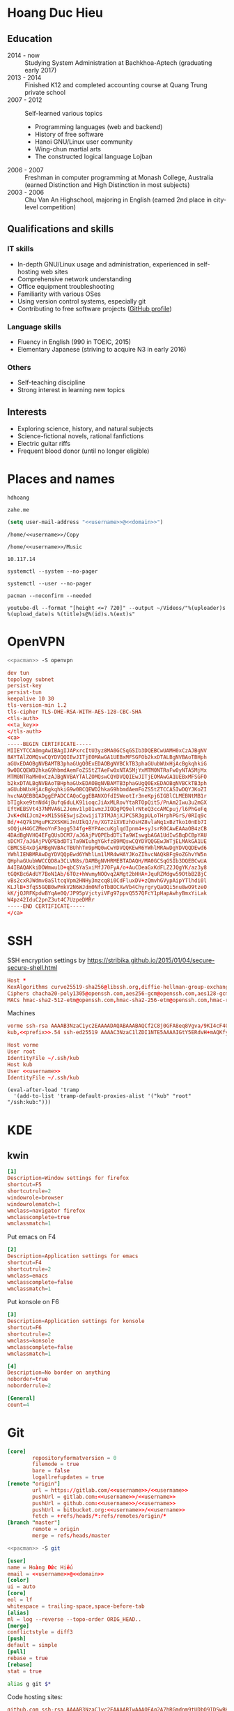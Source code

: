 #+STARTUP: showall
#+PROPERTY: header-args+ :cache yes
#+PROPERTY: header-args+ :comments org
#+PROPERTY: header-args+ :mkdirp yes
#+PROPERTY: header-args+ :noweb yes
#+PROPERTY: header-args+ :results silent
#+PROPERTY: header-args+ :tangle-mode 384
#+PROPERTY: header-args:text+ :eval no
* Hoang Duc Hieu
#+EMAIL: 1988 / +84-166-241-9526 / cv@zahe.me
#+OPTIONS: toc:nil date:nil arch:nil num:nil author:nil email:t
#+LATEX_CLASS_OPTIONS: [twocolumn]
#+LATEX_HEADER: \usepackage{titling}
#+LATEX_HEADER: \pretitle{\begin{flushright}\LARGE}
#+LATEX_HEADER: \posttitle{\par\end{flushright}}
#+LATEX_HEADER: \preauthor{\begin{flushright}}
#+LATEX_HEADER: \postauthor{\end{flushright}}
#+LATEX_HEADER: \pagenumbering{gobble}
** Education
  - 2014 - now :: Studying System Administration at Bachkhoa-Aptech
                  (graduating early 2017)
  - 2013 - 2014 :: Finished K12 and completed accounting course at
                   Quang Trung private school
  - 2007 - 2012 :: Self-learned various topics
    - Programming languages (web and backend)
    - History of free software
    - Hanoi GNU/Linux user community
    - Wing-chun martial arts
    - The constructed logical language Lojban
  - 2006 - 2007 :: Freshman in computer programming at Monash College,
                   Australia (earned Distinction and High Distinction
                   in most subjects)
  - 2003 - 2006 :: Chu Van An Highschool, majoring in English (earned
                   2nd place in city-level competition)
#+LATEX: \newpage
** Qualifications and skills
*** IT skills
  - In-depth GNU/Linux usage and administration, experienced in
    self-hosting web sites
  - Comprehensive network understanding
  - Office equipment troubleshooting
  - Familiarity with various OSes
  - Using version control systems, especially git
  - Contributing to free software projects ([[https://github.com/hdhoang][GitHub profile]])
*** Language skills
  - Fluency in English (990 in TOEIC, 2015)
  - Elementary Japanese (striving to acquire N3 in early 2016)
*** Others
  - Self-teaching discipline
  - Strong interest in learning new topics
** Objectives							    :ARCHIVE:
  - What ::
    + Resident technician for an organization
    + System/network administrator at a service provider
  - When :: part-time, until graduation
  - Why :: a challenging field with continual updates, but still have low-stress time for self-improving
  - Who :: NGO, SME
  - Where :: HN - HY - HD
** Interests
  - Exploring science, history, and natural subjects
  - Science-fictional novels, rational fanfictions
  - Electric guitar riffs
  - Frequent blood donor (until no longer eligible)
* Places and names
  #+NAME: username
  #+BEGIN_SRC text
    hdhoang
  #+END_SRC

  #+NAME: domain
  #+BEGIN_SRC text
    zahe.me
  #+END_SRC

  #+BEGIN_SRC emacs-lisp :tangle ~/.emacs
    (setq user-mail-address "<<username>>@<<domain>>")
  #+END_SRC

  #+NAME: storage
  #+BEGIN_SRC text
    /home/<<username>>/Copy
  #+END_SRC

  #+NAME: fav_music
  #+BEGIN_SRC text
    /home/<<username>>/Music
  #+END_SRC

  #+NAME: prefix
  #+BEGIN_SRC text
    10.117.14
  #+END_SRC

  #+NAME: system_ctl
  #+BEGIN_SRC text
    systemctl --system --no-pager
  #+END_SRC

  #+NAME: user_ctl
  #+BEGIN_SRC text
    systemctl --user --no-pager
  #+END_SRC

  #+NAME: pacman
  #+BEGIN_SRC text
    pacman --noconfirm --needed
  #+END_SRC

  #+NAME: ytdl
  #+BEGIN_SRC text
    youtube-dl --format "[height <=? 720]" --output ~/Videos/"%(uploader)s %(upload_date)s %(title)s@%(id)s.%(ext)s"
  #+END_SRC

* OpenVPN
  #+BEGIN_SRC sh :dir /sudo::
    <<pacman>> -S openvpn
  #+END_SRC
  #+NAME: openvpn_common
  #+BEGIN_SRC conf
    dev tun
    topology subnet
    persist-key
    persist-tun
    keepalive 10 30
    tls-version-min 1.2
    tls-cipher TLS-DHE-RSA-WITH-AES-128-CBC-SHA
    <tls-auth>
    <<ta_key>>
    </tls-auth>
    <ca>
    -----BEGIN CERTIFICATE-----
    MIIEYTCCA0mgAwIBAgIJAPxrcItU3yz8MA0GCSqGSIb3DQEBCwUAMH0xCzAJBgNV
    BAYTAlZOMQswCQYDVQQIEwJITjEOMAwGA1UEBxMFSGFOb2kxDTALBgNVBAoTBHph
    aGUxEDAOBgNVBAMTB3phaGUgQ0ExEDAOBgNVBCkTB3phaGUubWUxHjAcBgkqhkiG
    9w0BCQEWD2hkaG9hbmdAemFoZS5tZTAeFw0xNTA5MjYxMTM0NTRaFw0yNTA5MjMx
    MTM0NTRaMH0xCzAJBgNVBAYTAlZOMQswCQYDVQQIEwJITjEOMAwGA1UEBxMFSGFO
    b2kxDTALBgNVBAoTBHphaGUxEDAOBgNVBAMTB3phaGUgQ0ExEDAOBgNVBCkTB3ph
    aGUubWUxHjAcBgkqhkiG9w0BCQEWD2hkaG9hbmdAemFoZS5tZTCCASIwDQYJKoZI
    hvcNAQEBBQADggEPADCCAQoCggEBANXOfdISWeotIr3neKpj6IGBlCLMEBNtMB1r
    bTIgkxe9tnNd4jBufq6duLK91ioqcJiAxMLRovYtaRTOpQit5/PnAm2Iwu3u2mGX
    EftWEBSVt437NMVA6L2Jemv1lp81vmzJIODgPQ9elrNteQ3ccAMCpuj/l6PhGeFq
    JvK+dNIJcm2+xM15S6ESwjsZxwijiT3TMJAjXJPC5R3gpULoTHrphPGrS/0RIq9c
    Bd/+4Q7k1MguPK2XSKHiJnUIkQJ/m/XGT2iXVEzhOsHZ8vlaNq1xBzTko10nEb7I
    sOQjuH4GCZMeoYnF3egg534fg+BYPAecuKglqdIpnm4+syJsrR0CAwEAAaOB4zCB
    4DAdBgNVHQ4EFgQUsDCM7/aJ6AjPVQPEbdDTiTa9WIswgbAGA1UdIwSBqDCBpYAU
    sDCM7/aJ6AjPVQPEbdDTiTa9WIuhgYGkfzB9MQswCQYDVQQGEwJWTjELMAkGA1UE
    CBMCSE4xDjAMBgNVBAcTBUhhTm9pMQ0wCwYDVQQKEwR6YWhlMRAwDgYDVQQDEwd6
    YWhlIENBMRAwDgYDVQQpEwd6YWhlLm1lMR4wHAYJKoZIhvcNAQkBFg9oZGhvYW5n
    QHphaGUubWWCCQD8a3CLVN8s/DAMBgNVHRMEBTADAQH/MA0GCSqGSIb3DQEBCwUA
    A4IBAQAKkiDOWmwu1D+qbCSYaSxiMfJ70FyA/o+AuCDeaGxKdFLZ2JQgYK/az3y8
    tGQKBc6AdUY7BoN1Ab/6TOz+hWvmyNOOvq2AMgt2bHHA+JquRZMdgw59OtbB2BjC
    vBs2cxRJWdmv8aSltcqVpm2HNHy3mzcq8i0CdFluxDV+zQmvhGVypAipYTlhdi0l
    KLJlB+3fqS5GQB0wPmkV2N6WJdm0NfoTbBOCXwVb4ChyrgryQaOQi5nu8wO9tzeO
    kK/jQJRFKpdwBYqAe0Q/JP95pVjctyiVFg97ppvQ557QFcY1pHapAwhyBmxYiLak
    W4pz42IduC2pnZ3ut4C7UzpeDMRr
    -----END CERTIFICATE-----
    </ca>
  #+END_SRC

* SSH
  :PROPERTIES:
  :header-args+: :tangle ~/.ssh/config
  :END:

  SSH encryption settings by https://stribika.github.io/2015/01/04/secure-secure-shell.html

  #+BEGIN_SRC conf
    Host *
    KexAlgorithms curve25519-sha256@libssh.org,diffie-hellman-group-exchange-sha256,diffie-hellman-group14-sha1
    Ciphers chacha20-poly1305@openssh.com,aes256-gcm@openssh.com,aes128-gcm@openssh.com,aes256-ctr,aes192-ctr,aes128-ctr
    MACs hmac-sha2-512-etm@openssh.com,hmac-sha2-256-etm@openssh.com,hmac-ripemd160-etm@openssh.com,umac-128-etm@openssh.com,hmac-sha2-512,hmac-sha2-256,hmac-ripemd160,umac-128@openssh.com,hmac-sha1
  #+END_SRC

  Machines
  #+BEGIN_SRC conf :tangle ~/.ssh/known_hosts
    vorme ssh-rsa AAAAB3NzaC1yc2EAAAADAQABAAABAQCf2C8j0GFA8eq8Vgva/9KI4cF4Q23v4rBk6zAxoyIJvENGkpDuUba4AOMabUkPiXU76KVbx/h4fOivjrWoUNG6Z0xEOJTQqVwuk7788dwIm49Ba+ZOC/sCtT7dsbshFpzXmkdASsZty0foFSILRADDTlB1MZiN9wJRlnjkmIO9WiSMYnuGzolO2f+Gy6LFrtQF1ZgOOqPToO4u4li3VPh1zdoY5+IQul9BQJGU7tMZrleH09LcOUlip8SHZYuXu/Zlb9GSK7Cj7WfGaR0k+xvs657n41haffQ5CxTjocqZdv7eO4Uo2ryWXn2Ck7DwKH6KMjEJZRbX32zLsTacQNgR
    kub,<<prefix>>.54 ssh-ed25519 AAAAC3NzaC1lZDI1NTE5AAAAIGtY5ERdvH+mAQKfy270I+eEaZ2i6FhhEjG0EuzDxIym
  #+END_SRC
  #+BEGIN_SRC conf
    Host vorme
    User root
    IdentityFile ~/.ssh/kub
    Host kub
    User <<username>>
    IdentityFile ~/.ssh/kub
  #+END_SRC
  #+BEGIN_SRC elisp :tangle ~/.emacs
    (eval-after-load 'tramp
      '(add-to-list 'tramp-default-proxies-alist '("kub" "root" "/ssh:kub:")))
  #+END_SRC

* KDE
** kwin
   :PROPERTIES:
   :header-args+: :tangle ~/.config/kwinrulesrc
   :END:

   #+BEGIN_SRC conf
     [1]
     Description=Window settings for firefox
     shortcut=F5
     shortcutrule=2
     windowrole=browser
     windowrolematch=1
     wmclass=navigator firefox
     wmclasscomplete=true
     wmclassmatch=1
   #+END_SRC

   Put emacs on F4
   #+BEGIN_SRC conf
     [2]
     Description=Application settings for emacs
     shortcut=F4
     shortcutrule=2
     wmclass=emacs
     wmclasscomplete=false
     wmclassmatch=1
   #+END_SRC

   Put konsole on F6
   #+BEGIN_SRC conf
     [3]
     Description=Application settings for konsole
     shortcut=F6
     shortcutrule=2
     wmclass=konsole
     wmclasscomplete=false
     wmclassmatch=1
   #+END_SRC

   #+BEGIN_SRC conf
     [4]
     Description=No border on anything
     noborder=true
     noborderrule=2
   #+END_SRC

   #+BEGIN_SRC conf
     [General]
     count=4
   #+END_SRC

* Git
  #+BEGIN_SRC conf :tangle .git/config
    [core]
            repositoryformatversion = 0
            filemode = true
            bare = false
            logallrefupdates = true
    [remote "origin"]
            url = https://gitlab.com/<<username>>/<<username>>
            pushUrl = gitlab.com:<<username>>/<<username>>
            pushUrl = github.com:<<username>>/<<username>>
            pushUrl = bitbucket.org:<<username>>/<<username>>
            fetch = +refs/heads/*:refs/remotes/origin/*
    [branch "master"]
            remote = origin
            merge = refs/heads/master
  #+END_SRC

  #+BEGIN_SRC sh :dir /sudo::
    <<pacman>> -S git
  #+END_SRC

  #+BEGIN_SRC conf :tangle ~/.gitconfig
    [user]
    name = Hoàng Đức Hiếu
    email = <<username>>@<<domain>>
    [color]
    ui = auto
    [core]
    eol = lf
    whitespace = trailing-space,space-before-tab
    [alias]
    ml = log --reverse --topo-order ORIG_HEAD..
    [merge]
    conflictstyle = diff3
    [push]
    default = simple
    [pull]
    rebase = true
    [rebase]
    stat = true
  #+END_SRC

  #+BEGIN_SRC sh :tangle ~/.emacs.d/eshell/alias
     alias g git $*
  #+END_SRC

  Code hosting sites:
  #+BEGIN_SRC conf :tangle ~/.ssh/known_hosts
    github.com ssh-rsa AAAAB3NzaC1yc2EAAAABIwAAAQEAq2A7hRGmdnm9tUDbO9IDSwBK6TbQa+PXYPCPy6rbTrTtw7PHkccKrpp0yVhp5HdEIcKr6pLlVDBfOLX9QUsyCOV0wzfjIJNlGEYsdlLJizHhbn2mUjvSAHQqZETYP81eFzLQNnPHt4EVVUh7VfDESU84KezmD5QlWpXLmvU31/yMf+Se8xhHTvKSCZIFImWwoG6mbUoWf9nzpIoaSjB+weqqUUmpaaasXVal72J+UX2B+2RPW3RcT0eOzQgqlJL3RKrTJvdsjE3JEAvGq3lGHSZXy28G3skua2SmVi/w4yCE6gbODqnTWlg7+wC604ydGXA8VJiS5ap43JXiUFFAaQ==
    bitbucket.org ssh-rsa AAAAB3NzaC1yc2EAAAABIwAAAQEAubiN81eDcafrgMeLzaFPsw2kNvEcqTKl/VqLat/MaB33pZy0y3rJZtnqwR2qOOvbwKZYKiEO1O6VqNEBxKvJJelCq0dTXWT5pbO2gDXC6h6QDXCaHo6pOHGPUy+YBaGQRGuSusMEASYiWunYN0vCAI8QaXnWMXNMdFP3jHAJH0eDsoiGnLPBlBp4TNm6rYI74nMzgz3B9IikW4WVK+dc8KZJZWYjAuORU3jc1c/NPskD2ASinf8v3xnfXeukU0sJ5N6m5E8VLjObPEO+mN2t/FZTMZLiFqPWc/ALSqnMnnhwrNi2rbfg/rd/IpL8Le3pSBne8+seeFVBoGqzHM9yXw==
    gitlab.com ecdsa-sha2-nistp256 AAAAE2VjZHNhLXNoYTItbmlzdHAyNTYAAAAIbmlzdHAyNTYAAABBBFSMqzJeV9rUzU4kWitGjeR4PWSa29SPqJ1fVkhtj3Hw9xjLVXVYrU9QlYWrOLXBpQ6KWjbjTDTdDkoohFzgbEY=
  #+END_SRC
  #+BEGIN_SRC conf :tangle ~/.ssh/config
    Host gitlab.com github.com bitbucket.org
    User git
    IdentityFile ~/.ssh/git
    Host git.kde.org
    User git
    IdentityFile ~/.ssh/kde
    Host heroku.com
    IdentityFile ~/.ssh/heroku
  #+END_SRC

  Magit is awesome.
  #+BEGIN_SRC elisp :tangle ~/.emacs
    (eval-after-load 'use-package
      '(progn
         (use-package magit
           :bind ("C-x g" . magit-status)
           :config
           (setq magit-save-repository-buffers 'dontask
                 magit-push-always-verify nil))))
  #+END_SRC

* Crawl
  #+BEGIN_SRC conf :tangle ~/.crawlrc
    tile_full_screen = false
    autopickup_exceptions += <tomahawk, <throwing net, <javelin, <rock, <immol
    autopickup_exceptions += <misc, <ego, <artefact, <mutagenic
  #+END_SRC

* ArchLinux
  Pacman config
  #+NAME: pacman_common
  #+BEGIN_SRC conf
    [options]
    VerbosePkgLists
    UseSyslog
    CheckSpace
    HoldPkg = pacman glibc
    SigLevel = Required DatabaseOptional
    LocalFileSigLevel = Optional

    [core]
    Include = /etc/pacman.d/mirrorlist
    [extra]
    Include = /etc/pacman.d/mirrorlist
    [community]
    Include = /etc/pacman.d/mirrorlist
    [blackarch]
    Server = http://f.archlinuxvn.org/$repo/$repo/os/$arch
  #+END_SRC

  Refresh database
  #+BEGIN_SRC sh :dir /sudo::
    dirmngr --daemon
    pacman-key -r 7533BAFE69A25079
    pacman-key --lsign 7533BAFE69A25079
    <<pacman>> -S -y
  #+END_SRC

  AUR helper
  #+BEGIN_SRC yaml :tangle ~/Copy/bin/aur :shebang #!/bin/ansible-playbook
    - hosts: arch
      gather_facts: no
      vars:
        store: /tmp/aur
      vars_prompt:
        - name: package
          private: no
      tasks:
        - file: state=directory path={{store}}
        - get_url: url=https://aur4.archlinux.org/cgit/aur.git/snapshot/{{package}}.tar.gz dest={{store}}/
        - unarchive: copy=no src={{store}}/{{package}}.tar.gz dest={{store}}
        - command: nice makepkg --noconfirm --install --force --syncdeps chdir={{store}}/{{package}}
  #+END_SRC

  Yaourt config
  #+BEGIN_SRC conf :tangle ~/.yaourtrc
    AURUPGRADE=1
    EXPORT=1
    EXPORTDIR=~
    BUILD_NOCONFIRM=1
    EDITFILES=0
  #+END_SRC

  Base utils
  #+BEGIN_SRC sh :dir /sudo::
    <<pacman>> -S haveged p7zip parallel pkgfile yaourt
    <<system_ctl>> enable --now haveged
  #+END_SRC

  #+BEGIN_SRC sh
    pkgfile -u
  #+END_SRC

  Dev-env:
  #+BEGIN_SRC sh :dir /sudo::
    <<pacman>> -S base-devel rust android-tools
  #+END_SRC

  Monitoring:
  #+BEGIN_SRC sh :dir /sudo::
    <<pacman>> -S ethtool lm_sensors net-tools psmisc \
        procps-ng inetutils ltrace sysdig atop iotop
  #+END_SRC

  #+BEGIN_SRC sh :tangle ~/Copy/bin/strace :shebang #!/bin/sh :no-expand
    exec /usr/bin/ltrace -CSn2 $@
  #+END_SRC

  Of course emacs is installed, now run it
  #+BEGIN_SRC sh :dir /sudo::
    <<pacman>> -S emacs-pkgbuild-mode
  #+END_SRC

  #+BEGIN_SRC conf :tangle ~/.config/systemd/user/emacs.service
    [Unit]
    Description=Emacs

    [Service]
    ExecStart=/bin/emacs
    Restart=always
    RestartSec=1sec

    [Install]
    WantedBy=default.target
  #+END_SRC

  #+BEGIN_SRC sh :dir ~
    <<user_ctl>> enable --now emacs syncthing pulseaudio
  #+END_SRC

** kub
   :PROPERTIES:
   :header-args+: :dir /sudo:kub:
   :END:
*** Mounts
    #+BEGIN_SRC conf :tangle /sudo:kub:/etc/fstab
      LABEL=<<username>> /home/<<username>> auto
      LABEL=var /var auto
    #+END_SRC

*** Network
    #+BEGIN_SRC conf :tangle /sudo:kub:/etc/systemd/network/eth0.network
      [Match]
      Name = eth0

      [Network]
      Address = <<prefix>>.54/24
      Gateway = <<prefix>>.1
      IPForward = yes
    #+END_SRC
    #+BEGIN_SRC conf :tangle /sudo:kub:/etc/resolv.conf
      nameserver <<prefix>>.1
    #+END_SRC

*** Pacman
    #+BEGIN_SRC conf :tangle /sudo:kub:/etc/pacman.conf :tangle-mode 260
      <<pacman_common>>

      [options]
      Architecture = armv7h

      [alarm]
      Include = /etc/pacman.d/mirrorlist
      [aur]
      Include = /etc/pacman.d/mirrorlist
    #+END_SRC
    #+BEGIN_SRC conf :tangle /sudo:kub:/etc/pacman.d/mirrorlist
      Server = http://vn.mirror.archlinuxarm.org/$arch/$repo
    #+END_SRC

*** LED blinking
    #+BEGIN_SRC sh :tangle /sudo:kub:/usr/local/bin/leds :shebang #!/bin/sh
      echo none > /sys/class/leds/cubieboard:green:usr/trigger
      echo mmc0 > /sys/class/leds/cubieboard:blue:usr/trigger
    #+END_SRC
    #+BEGIN_SRC conf :tangle /sudo:kub:/etc/systemd/system/leds.service
      [Service]
      Type=oneshot
      ExecStart=/usr/local/bin/leds
      RemainAfterExit=true

      [Install]
      WantedBy=basic.target
    #+END_SRC

*** Tor
    #+BEGIN_SRC sh :dir /sudo:kub:
      <<pacman>> -S tor
    #+END_SRC
    #+BEGIN_SRC conf :tangle /sudo:kub:/etc/tor/torrc
      ContactInfo tor at zahe dot me
      Nickname kub
      DirPort 4660
      ORPort 5880
      SOCKSPort <<prefix>>.54:9050
      MaxAdvertisedBandwidth 40 KBytes
      ExitPolicy reject *:*

      DataDirectory /var/lib/tor
      Log notice syslog
    #+END_SRC

*** HTTP
    #+BEGIN_SRC sh
      <<pacman>> -S nginx
    #+END_SRC
    #+BEGIN_SRC conf :tangle /sudo:kub:/etc/nginx/nginx.conf
      events {}
      http {
      include       mime.types;
      default_type  text/plain;
      charset utf-8;
      gzip off;

      access_log  off;
      log_not_found off;

      server {
      return 301 https://$host$request_uri;
      }

      ssl_protocols TLSv1.2;
      ssl_ciphers EECDH+CHACHA20:EECDH+AES128;
      ssl_prefer_server_ciphers on;
      add_header Strict-Transport-Security max-age=31536000;

      map $request_uri $dest {
      /_ https://raw.githubusercontent.com/hdhoang/hdhoang/master/config/dotpentadactylrc;
      /c /mirror/caps2ctrl.exe;
      /d http://5digits.org/nightly/pentadactyl-latest.xpi;
      /pe http://live.sysinternals.com/;
      /s https://puttytray.goeswhere.com/download/putty.exe;
      /ws https://www.wosign.com/root/ca1_dv_free_2.crt;

      default "";
      }

      server {
      listen 443 ssl spdy default_server;
      ssl_certificate zahe.me.crt;
      ssl_certificate_key zahe.me.key;
      server_name kub.zahe.me zahe.me;
      root /home/hdhoang/Public/;
      autoindex on;
      if ($dest) {
      return 301 $dest;
      }
      location /ipfs/ {
      proxy_pass http://127.0.0.1:4005;
      }
      location ~ /mirror/(?:.*)\.part {
      return 403 incomplete;
      }
      }

      server {
      listen 443 ssl spdy;
      server_name id.zahe.me;
      root /home/hdhoang/Public/;
      index hdhoang;
      default_type text/html;
      }
      }
    #+END_SRC

*** DLNA
    #+BEGIN_SRC sh :dir /sudo:kub:
      <<pacman>> -S minidlna
    #+END_SRC
    #+BEGIN_SRC conf :tangle /sudo:kub:/etc/minidlna.conf
      friendly_name=kub
      port=8200

      media_dir=<<storage>>
      media_dir=A,<<fav_music>>
      media_dir=V,/home/<<username>>/Public/mirror
    #+END_SRC
    #+BEGIN_SRC sh :dir /sudo:kub:
      <<system_ctl>> enable --now minidlna
    #+END_SRC

*** IPsec
    #+BEGIN_SRC conf :tangle /sudo:kub:/etc/ipsec.conf
      ca <<username>>
          auto=add
          cacert=ca.crt

      conn kub
          auto=add
          left=<<prefix>>.54
          leftid=k.<<domain>>
          leftcert=kub.crt
          leftsubnet=<<prefix>>.0/24
          leftfirewall=yes
          leftdns=<<prefix>>.1

          rightauth=eap-mschapv2
          eap_identity=%any
          rightsourceip=%dhcp
    #+END_SRC

*** OpenVPN
    #+BEGIN_SRC conf :tangle-mode 256 :tangle /sudo:kub:/etc/openvpn/kub.conf
      <<openvpn_common>>

      key-direction 0
      tls-server
      <pkcs12>
      <<kub_pfx>>
      </pkcs12>
      <dh>
      -----BEGIN DH PARAMETERS-----
      MIIBCAKCAQEAoioJw6aUXmgBDSw6SzbSZww6i7eH0MC+Eba5qGmYJnKn2zI8dBH6
      JZKnAyz9MbD21loI6KjAnOzZkBp7DKle1cACLS229Olycr22rXWPFuhMV15TohDJ
      ArazVXSJGDL9OXhdHei96K3qXofz/3AzXEVxD0unQd5sRlgNGmunofvgWBechdmn
      YQl44SZ0asC8uUY1uiKjVyQzqeNDi3rjJtTobcPdR6Pb8CnS3cfwoWzXMwUexmfJ
      VQSNaDZIeQcwV5MEHs1XViOTiEvT8IHbJojJri0geUSJ+HkX1JTxGIUj4xxKHQ0j
      AFEjqDYFh3q7U6QgFLRWZffVLgxIZVopIwIBAg==
      -----END DH PARAMETERS-----
      </dh>
      user nobody
      group nobody

      mode server

      server 10.255.0.0 255.255.255.0
      push "route <<prefix>>.54"
    #+END_SRC

*** SSH
    #+BEGIN_SRC conf :tangle /sudo:kub:/etc/ssh/sshd_config
      Protocol 2
      HostKey /etc/ssh/ssh_host_ed25519_key
      HostKey /etc/ssh/ssh_host_rsa_key

      KexAlgorithms curve25519-sha256@libssh.org,diffie-hellman-group-exchange-sha256,diffie-hellman-group14-sha1
      Ciphers chacha20-poly1305@openssh.com,aes256-gcm@openssh.com,aes128-gcm@openssh.com,aes256-ctr,aes192-ctr,aes128-ctr
      MACs hmac-sha2-512-etm@openssh.com,hmac-sha2-256-etm@openssh.com,hmac-ripemd160-etm@openssh.com,umac-128-etm@openssh.com,hmac-sha2-512,hmac-sha2-256,hmac-ripemd160,umac-128@openssh.com

      AllowGroups wheel
      PasswordAuthentication no
      ChallengeResponseAuthentication no
      UsePrivilegeSeparation sandbox

      Subsystem sftp /usr/lib/ssh/sftp-server
    #+END_SRC

** ton
*** Mounts
    #+BEGIN_SRC sh
      fallocate -l 2G /swap
      chmod u=rw,go= /swap
      mkswap /swap
    #+END_SRC
    #+BEGIN_SRC conf :tangle /sudo::/etc/fstab
      LABEL=home /home/<<username>> ntfs-3g noatime,nofail
      LABEL=ESP /boot vfat
      /swap none swap
    #+END_SRC

*** Hosts
    #+BEGIN_SRC conf :tangle /sudo::/etc/hosts :tangle-mode 260
      127.0.0.1 ton
      ::1 ton
      <<prefix>>.1 vorme
      <<prefix>>.54 kub
    #+END_SRC

*** Network
    #+BEGIN_SRC conf :tangle /sudo::/etc/systemd/network/00-bkap.network
      [Match]
      Name = enp4s0

      [Network]
      DNS = 8.8.8.8
      Address = 192.168.0.252/24
      Gateway = 192.168.0.1
      Address = 192.168.1.252/24
      Gateway = 192.168.1.1
      Address = 192.168.4.252/24
      Gateway = 192.168.4.1
      Address = 192.168.5.252/24
      Gateway = 192.168.5.1

      [Route]
      Destination=192.168.1.1
      Source=192.168.1.252
    #+END_SRC
    #+BEGIN_SRC conf :tangle /sudo::/etc/systemd/network/dhcp.network
      [Network]
      DHCP=ipv4
    #+END_SRC

*** Pacman
  #+BEGIN_SRC conf :tangle /sudo::/etc/pacman.conf :tangle-mode 260
    <<pacman_common>>

    [options]
    Architecture = auto

    [multilib]
    Include = /etc/pacman.d/mirrorlist
  #+END_SRC
  #+BEGIN_SRC conf :tangle /sudo::/etc/pacman.d/mirrorlist
    Server = http://f.archlinuxvn.org/archlinux/$repo/os/$arch
  #+END_SRC

*** OpenVPN
    #+BEGIN_SRC conf :tangle-mode 256 :tangle /sudo::/etc/openvpn/kub.conf
      <<openvpn_common>>

      key-direction 1
      tls-client
      <pkcs12>
      <<ton_pfx>>
      </pkcs12>

      nobind
      pull

      remote k.<<domain>> 22
      verify-x509-name kub.<<domain>> name
      remote-cert-tls server
      resolv-retry infinite
    #+END_SRC

*** Fonts
    #+BEGIN_SRC sh :dir /sudo::
      <<pacman>> -S adobe-source-{sans,serif,code}-pro-fonts adobe-source-han-sans-otc-fonts
    #+END_SRC

    #+BEGIN_SRC xml :tangle ~/.config/fontconfig/fonts.conf :padline no :comments no
      <?xml version='1.0'?>
      <!DOCTYPE fontconfig SYSTEM 'fonts.dtd'>
      <fontconfig>
        <match target="font">
          <edit mode="assign" name="rgba">
            <const>none</const>
          </edit>
        </match>
        <match target="font">
          <edit mode="assign" name="hinting">
            <bool>true</bool>
          </edit>
        </match>
        <match target="font">
          <edit mode="assign" name="hintstyle">
            <const>hintslight</const>
          </edit>
        </match>
        <match target="font">
          <edit mode="assign" name="antialias">
            <bool>true</bool>
          </edit>
        </match>
        <dir>~/.fonts</dir>
        <match target="pattern">
          <test qual="any" name="family"><string>Arial</string></test>
          <edit name="family" mode="assign" binding="same"><string>sans-serif</string></edit>
        </match>
        <match target="pattern">
          <test qual="any" name="family"><string>DejaVu Sans</string></test>
          <edit name="family" mode="assign" binding="same"><string>sans-serif</string></edit>
        </match>
        <alias>
          <family>sans-serif</family>
          <prefer>
            <family>Source Sans Pro</family>
          </prefer>
        </alias>
        <alias>
          <family>serif</family>
          <prefer>
            <family>Source Serif Pro</family>
          </prefer>
        </alias>
        <alias>
          <family>monospace</family>
          <prefer>
            <family>Source Code Pro</family>
          </prefer>
        </alias>
        <selectfont>
          <rejectfont>
            <glob>/usr/share/fonts/default/Type1/*</glob>
            <pattern>
              <patelt name="scalable">
                <bool>false</bool>
              </patelt>
            </pattern>
          </rejectfont>
        </selectfont>
      </fontconfig>
     #+END_SRC

*** Desktop
    These DBus services are provided by plasma-workspace-units.
    #+BEGIN_SRC sh :dir /sudo::
      rm /usr/share/dbus-1/services/org.kde.{kded5,kglobalaccel,kuiserver,kwalletd5}.service
    #+END_SRC

**** Inside VM
     #+BEGIN_SRC sh :dir /sudo::
       <<system_ctl>> enable --now systemd-networkd-wait-online sshd
     #+END_SRC
     #+BEGIN_SRC conf :tangle /sudo::/etc/fstab
       //192.168.208.1/home /home/<<username>> cifs credentials=/etc/cifs,uid=1000,gid=1000,file_mode=0600
     #+END_SRC
     On the host side, open 445/tcp to this VM, and run emacs over X with MobaXterm:
     #+BEGIN_SRC conf :tangle bin/emacs.moba
       emacs =  #109#0%192.168.208.128%22%<<username>>%%-1%0%cp -r ~/.gnupg /run/user/1000 && chmod -R 700 /run/user/1000/.gnupg && export GNUPGHOME__EQUAL__/run/user/1000/.gnupg && setxkbmap dvorak && gpg-agent --enable-ssh-support --daemon emacs%%22%%0%0%Interactive shell%h:\.ssh\kub%%0%0%0%0%%1080%%0#MobaFont%10%0%0%0%15%236,236,236%0,0,0%180,180,192%0%-1%0%%xterm%-1%0%0,0,0%54,54,54%255,96,96%255,128,128%96,255,96%128,255,128%255,255,54%255,255,128%96,96,255%128,128,255%255,54,255%255,128,255%54,255,255%128,255,255%236,236,236%255,255,255%80%24%0#0
     #+END_SRC
     Remember to quit emacs before suspending.

**** Keyboard
     Use dvorak, swap caps for ctrl
     #+BEGIN_SRC conf :tangle /sudo::/usr/share/kbd/keymaps/caps2ctrl.map
       include "/usr/share/kbd/keymaps/i386/dvorak/dvorak.map.gz"
       keycode 58 = Control
     #+END_SRC
     #+BEGIN_SRC sh
       localectl set-keymap caps2ctrl
     #+END_SRC

     Base Japanese IME on dvorak, swap caps for ctrl
     #+BEGIN_SRC conf
       Windows Registry Editor Version 5.00

       [HKEY_LOCAL_MACHINE\SYSTEM\CurrentControlSet\Control\Keyboard Layout]
       "Scancode Map"=hex:00,00,00,00,00,00,00,00,02,00,00,00,1d,00,3a,00,00,00,00,00

       [HKEY_LOCAL_MACHINE\SYSTEM\CurrentControlSet\Control\Keyboard Layouts\00000411]
       "Layout File"="kbddv.dll"
     #+END_SRC

**** Pointer
     Use evdev for the touchscreen
     #+BEGIN_SRC conf :tangle /sudo::/etc/X11/xorg.conf.d/pointer.conf
       Section "InputClass"
               Identifier "Atmel touchscreen"
               MatchProduct "maXTouch"
               Driver "evdev"
       EndSection
     #+END_SRC

     Use natural scrolling on touchpad
     #+BEGIN_SRC conf :tangle /sudo::/etc/X11/xorg.conf.d/pointer.conf
       Section "InputClass"
               Identifier "Natural scrolling"
               MatchProduct "TouchPad"
               MatchDriver "libinput"
               Option "NaturalScrolling" "1"
       EndSection
     #+END_SRC

**** Rotation
     #+BEGIN_SRC sh :dir /sudo::
       <<pacman>> -S acpid
     #+END_SRC
     #+BEGIN_SRC text :tangle /sudo::/etc/acpi/events/rotation-button
       event=ibm/hotkey LEN0068:00 00000080 00006020
       action=sudo -u hdhoang DISPLAY=:0 /usr/local/bin/rotate-screen
     #+END_SRC
     #+BEGIN_SRC sh :tangle /sudo::/usr/local/bin/rotate-screen :shebang #!/bin/sh
       case $(xrandr | grep LVDS1 | cut -f 4 -d ' ' | tr -d '(') in
           normal) new="left";;
           left)   new="normal";;
       esac
       xrandr --output LVDS1 --rotate $new

       case $new in
           normal) matrix="1 0 0 0 1 0 0 0 1";;
           left)   matrix="0 -1 1 1 0 0 0 0 1";;
           right)  matrix="0 1 0 -1 0 1 0 0 1";;
           inverted) matrix="-1 0 1 0 -1 1 0 0 1";;
       esac
       for dev in "SynPS/2 Synaptics TouchPad" "TPPS/2 IBM TrackPoint" "Atmel Atmel maXTouch Digitizer"; do
           xinput set-prop "$dev" "Coordinate Transformation Matrix" $matrix
       done
     #+END_SRC
     #+BEGIN_SRC sh :dir /sudo::
       <<system_ctl>> enable --now acpid
     #+END_SRC

*** Picard
    #+BEGIN_SRC sh :dir /sudo::
      <<pacman>> -S picard chromaprint
    #+END_SRC
    #+BEGIN_SRC conf :tangle ~/.config/MusicBrainz/Picard.conf
      [setting]
      server_host=musicbrainz.org
      server_port=80

      fingerprinting_system=acoustid
      acoustid_apikey=<<acoustid_key>>
      acoustid_fpcalc=/usr/bin/fpcalc

      save_images_to_tags=true
      save_only_front_images_to_tags=true
      save_images_to_files=false
      ca_provider_use_amazon=true
      ca_provider_use_caa=true
      ca_provider_use_caa_release_group_fallback=true
      ca_provider_use_whitelist=true
      caa_image_size=1
      caa_approved_only=true
      caa_restrict_image_types=true
      analyze_new_files=false
      ignore_file_mbids=false
      quit_confirmation=true
      va_name=Various Artists
      nat_name=
      standardize_artists=true

      windows_compatibility=true
      ascii_filenames=false
      rename_files=true
      move_files=true
      file_naming_format="$if2(%albumartist%,%artist%)/$if($ne(%albumartist%,),%album%/)$if($gt(%totaldiscs%,1),%discnumber%-,)$if($ne(%albumartist%,),$num(%tracknumber%,2) ,)$if(%_multiartist%,%artist% - ,)%title%"
      move_files_to=<<fav_music>>/_new
      move_additional_files=true
      move_additional_files_pattern=*.jpg *.png *.jpeg
      delete_empty_dirs=true

      browser_integration=true
      browser_integration_port=8000
      browser_integration_localhost_only=true

      dont_write_tags=false
      preserve_timestamps=false
      write_id3v1=true
      write_id3v23=true
      id3v23_join_with=/
      id3v2_encoding=utf-16
      remove_ape_from_mp3=true
      remove_id3_from_flac=true
    #+END_SRC
*** mpd
    :PROPERTIES:
    :header-args+: :dir ~
    :END:

    Create playlist
    #+BEGIN_SRC sh
      mpc listall > <<fav_music>>/pq.m3u
    #+END_SRC

    Shuffle and play
    #+BEGIN_SRC sh :results raw
      mpc -q clear && mpc load pq && mpc -q shuffle && mpc play
    #+END_SRC

    Delete currently playing track
    #+BEGIN_SRC sh :eval query
      rm -v <<fav_music>>/"$(mpc -f %file% | head -1)"
    #+END_SRC

*** mpv
    #+BEGIN_SRC conf :tangle ~/.config/mpv/mpv.conf
      sub-auto=fuzzy
      hwdec=auto
      hwdec-codecs=all
    #+END_SRC
    #+BEGIN_SRC conf :tangle ~/.config/mpv/input.conf
      q quit_watch_later
      MOUSE_BTN0 cycle pause
      MOUSE_BTN1 show_progress
      MOUSE_BTN2 cycle fullscreen
      z set window-scale 0.5
      Z set window-scale 1

      ; show_progress
      f show_text "${filename}"
      d cycle audio
      y add volume 1
      i add volume -1
      g add sub-delay  0.1
      h add sub-delay -0.1
      x cycle mute

      k frame_step
      ' seek +10
      a seek -10
      , seek +60
      o seek -60
      . seek +300
      e seek -300

      u cycle fullscreen
    #+END_SRC
* Emacs
  :PROPERTIES:
  :header-args+: :tangle ~/.emacs
  :END:

  OOBE settings:
  #+BEGIN_SRC elisp
    (server-mode t)
    (desktop-save-mode t)
    (global-set-key (kbd "C-x C-r")
                    (lambda () (interactive)
                      (revert-buffer :noconfirm t)))
    (defalias 'yes-or-no-p #'y-or-n-p)
    (defalias 'dabbrev-expand #'hippie-expand)
    (setq auto-save-default nil
          calendar-week-start-day 1
          default-input-method "vietnamese-telex"
          desktop-load-locked-desktop t
          inhibit-startup-screen t
          make-backup-files nil
          scroll-preserve-screen-position t
          tramp-default-method "ssh"
          undo-tree-mode-lighter ""
          visible-bell t
          frame-title-format "%b")
    (set-language-environment "UTF-8")
    (setq-default buffer-file-coding-system 'utf-8-unix)
    (setq-default sentence-end-double-space nil)
    (global-set-key (kbd "C-\\") #'toggle-input-method)
    (blink-cursor-mode -1)
    (show-paren-mode t)
    (winner-mode)
  #+END_SRC

  Package management
  #+BEGIN_SRC elisp
    (package-initialize)
    (setq package-archives
          '(("gnu" . "https://elpa.gnu.org/packages/")
            ("marmalade" . "https://marmalade-repo.org/packages/")
            ("melpa" . "http://melpa.org/packages/")))
    (unless (package-installed-p 'use-package)
      (package-refresh-contents)
      (package-install 'use-package))
    (setq use-package-always-ensure t)
    (require 'use-package)
  #+END_SRC

  Color theme
  #+BEGIN_SRC elisp
    (use-package color-theme-sanityinc-solarized
      :config (load-theme 'sanityinc-solarized-light t))
  #+END_SRC

  Font on Windows
  #+BEGIN_SRC elisp
    (when (eq window-system 'w32)
      (if (> window-system-version 5)
          (set-default-font "Consolas-12" :frames t)
        (set-default-font "Lucida Console-10" :frames t)))
  #+END_SRC

** Editing
   Vim-style
   #+BEGIN_SRC elisp
     (use-package evil
       :config
       (evil-mode t)
       (evil-set-initial-state 'special-mode 'emacs)
       (dolist (state '(normal motion))
         (evil-define-key state global-map
           (kbd "<SPC>") #'evil-scroll-down
           (kbd "S-<SPC>") #'evil-scroll-up))
       (dolist (state '(insert motion normal))
         (evil-define-key state global-map
           (kbd "C-t") #'transpose-chars
           (kbd "C-d") #'delete-char
           (kbd "C-k") #'kill-line
           (kbd "C-y") #'evil-paste-before
           (kbd "C-a") #'beginning-of-line (kbd "C-e") #'end-of-line
           (kbd "C-f") #'forward-char   (kbd "C-b") #'backward-char
           (kbd "C-n") #'next-line      (kbd "C-p") #'previous-line
           (kbd "<down>") #'next-line   (kbd "<up>") #'previous-line
           (kbd "j") #'next-line        (kbd "k") #'previous-line
           (kbd "C-v") #'evil-scroll-down (kbd "M-v") #'evil-scroll-up
           (kbd "C-r") #'isearch-backward))
       (evil-define-key 'insert global-map
         "j" #'self-insert-command "k" #'self-insert-command)
       (evil-define-key 'motion help-mode-map
         (kbd "<tab>") #'forward-button))
   #+END_SRC

   Aggressive indent
   #+BEGIN_SRC elisp
     (use-package aggressive-indent
       :diminish ""
       :config (global-aggressive-indent-mode))
   #+END_SRC

   Switch window with ace
   #+BEGIN_SRC elisp
     (use-package ace-window
       :config (ace-window-display-mode 1)
       :bind ("C-x o" . ace-window))
   #+END_SRC

   Do things with helm:
   #+BEGIN_SRC elisp
     (use-package helm
       :config
       (helm-mode 1)
       (define-key shell-mode-map (kbd "M-r") #'helm-comint-input-ring)
       :diminish helm-mode
       :bind (("C-h SPC" . helm-all-mark-rings)
              ("C-x b" . helm-mini)
              ("C-x C-b" . helm-buffers-list)
              ("C-x C-f" . helm-find-files)
              ("C-c g" . helm-do-grep)
              ("C-s" . helm-occur)
              ("M-x" . helm-M-x)))
     (require 'helm-config)
     (use-package evil
       :config (dolist (state '(insert motion normal))
                 (evil-define-key state global-map
                   (kbd "M-y") #'helm-show-kill-ring)))
   #+END_SRC

** Org
   #+BEGIN_SRC elisp
     (add-hook 'org-mode-hook
               '(lambda ()
                  (add-hook 'before-save-hook 'org-align-all-tags
                            :local t)))
     (org-babel-do-load-languages 'org-babel-load-languages
                                  '((sh . t)))
     (setq org-src-fontify-natively t)
   #+END_SRC

*** Crypt
    #+BEGIN_SRC elisp
      (require 'org-crypt)
      (add-hook 'org-mode-hook
                '(lambda ()
                   (add-hook 'before-save-hook 'org-encrypt-entries
                             :local t)))
      (setq org-tags-exclude-from-inheritance '("crypt")
            org-crypt-key "<<username>>@<<domain>>")
    #+END_SRC

    Make it possible to tangle encrypted block
    #+BEGIN_SRC elisp
      (remove-hook 'org-babel-pre-tangle-hook #'save-buffer)
    #+END_SRC

** Doc-View
   #+BEGIN_SRC elisp
     (eval-after-load 'doc-view
       '(bind-key (kbd "<mouse-1>") #'doc-view-scroll-up-or-next-page doc-view-mode-map))
     (setq doc-view-resolution 300
           doc-view-cache-directory (expand-file-name "~/.emacs.d/doc-view"))
     (use-package evil
       :config (add-hook 'view-mode-hook #'evil-emacs-state))
   #+END_SRC

** Dired
   #+BEGIN_SRC elisp
     (use-package dired+
       :config
       (require 'dired+)
       (global-dired-hide-details-mode -1)
       (defun dired-open ()
         (interactive)
         (dired-do-shell-command "xdg-open &" :file-list (dired-get-marked-files)))
       (define-key dired-mode-map (kbd "RET") #'dired-open)
       (define-key dired-mode-map (kbd "<mouse-2>") #'dired-open)
       (setq dired-recursive-copies 'always
             dired-recursive-deletes 'always
             dired-listing-switches "-alh"
             dired-guess-shell-alist-user
             '(("\\.cb.\\'" "okular")
               ("." "xdg-open;"))))
   #+END_SRC

** Eshell
   Put eshell on a convenient binding
   #+BEGIN_SRC elisp
     (global-set-key (kbd "C-x M-m") #'eshell)
   #+END_SRC

   I like the prompt to be on a separate line.
   #+BEGIN_SRC elisp
     (setq eshell-prompt-function
           '(lambda ()
              (concat (eshell/pwd) "\n"
                      (int-to-string eshell-last-command-status) " % "))
           eshell-prompt-regexp "^[[:digit:]]\\{1,3\\} % ")
   #+END_SRC

   These are terminal-manipulating commands
   #+BEGIN_SRC elisp
     (eval-after-load 'em-term
       '(progn
          (dolist (prog '("atop" "systemd-cgls" "journalctl"))
            (add-to-list 'eshell-visual-commands prog))
          (add-to-list 'eshell-visual-options '("ssh" "-t"))))
   #+END_SRC

   Profile:
   #+BEGIN_SRC sh :tangle ~/.emacs.d/eshell/profile :no-expand
     addpath ~/Copy/bin
   #+END_SRC

   Aliases:
   #+BEGIN_SRC sh :tangle ~/.emacs.d/eshell/alias
     alias vim find-file $1
     alias i yaourt $*
     alias j journalctl -afb $*
     alias sc <<system_ctl>> $*
     alias uc <<user_ctl>> $*
     alias ytdl <<ytdl>> -a /home/<<username>>/q.txt
     alias fr free -h
   #+END_SRC

* Ansible
  #+BEGIN_SRC sh :dir /sudo::
    <<pacman>> -S ansible
  #+END_SRC

  #+BEGIN_SRC elisp :tangle ~/.emacs
    (eval-after-load 'use-package
      '(progn
         (use-package yaml-mode)
         (use-package ansible-doc
           :config (add-hook 'yaml-mode-hook #'ansible-doc-mode))))
  #+END_SRC

** Inventory
   :PROPERTIES:
   :header-args+: :tangle ~/.ansible_inventory
   :END:

   Here are the hosts and their variables
   #+BEGIN_SRC conf
     [arch]
     kub ansible_python_interpreter=/usr/bin/python2
     ton ansible_python_interpreter=/usr/bin/python2 ansible_connection=local

     [all:vars]
     user=<<username>>
     home=/home/<<username>>
     h=<<storage>>
     conf="{{h}}/config/{{ansible_hostname}}"
     locale=en_US
     prefix=<<prefix>>
   #+END_SRC

** Config
   :PROPERTIES:
   :header-args+: :tangle ~/.ansible.cfg
   :END:

   Keep the inventory here
   #+BEGIN_SRC conf
     [defaults]
     inventory = ~/.ansible_inventory
   #+END_SRC

   For some reason ControlMaster isn't working
   #+BEGIN_SRC conf
     [ssh_connection]
     ssh_args=-o ControlMaster=no
   #+END_SRC

* Firefox
  :PROPERTIES:
  :header-args+: :tangle ~/.pentadactylrc
  :END:
  This file is in vimrc syntax

  #+BEGIN_SRC elisp :tangle ~/.emacs
    (eval-after-load 'use-package
      '(use-package vimrc-mode))
  #+END_SRC

  Use DuckDuckGo:

  #+BEGIN_SRC vimrc
    silent bmark -keyword ddg -t DDG https://duckduckgo.com/?kn=1&kp=-1&kae=c&q=%s
    set defsearch=ddg
  #+END_SRC

  Use backspace to go back:
  #+BEGIN_SRC vimrc
    set! browser.backspace_action=0
  #+END_SRC

  Don't let middle mouse paste:
  #+BEGIN_SRC vimrc
    set! middlemouse.contentLoadURL=false
  #+END_SRC

  Restore C-j for Downloads:
  #+BEGIN_SRC vimrc
    map <C-j> -ex dialog downloads
  #+END_SRC

  Bind stop to an easy binding:
  #+BEGIN_SRC vimrc
    map s <C-c>
  #+END_SRC

  Make scrolling easier:
  #+BEGIN_SRC vimrc
    map <space> <C-d>
    map <S-space> <C-u>
  #+END_SRC

  Pin tab:
  #+BEGIN_SRC vimrc
    map <A-p> -ex pintab!
  #+END_SRC

  Move to first or last:
  #+BEGIN_SRC vimrc
    map <A-!> -ex tabm 1
    map <A-$> -ex tabm $
  #+END_SRC

  Fast switching:
  #+BEGIN_SRC vimrc
    map -m normal,insert <F1> <C-^>
  #+END_SRC

  Don't raise these openings:
  #+BEGIN_SRC vimrc
    set activate-=diverted,links,tabopen,paste
  #+END_SRC

  Open help in a new tab
  #+BEGIN_SRC vimrc
    set newtab=help
  #+END_SRC

  Keep hint keys under left fingers:
  #+BEGIN_SRC vimrc
    set hintkeys=12345
  #+END_SRC

  Make hint text readable
  #+BEGIN_SRC vimrc
    highlight Hint -append font-size: 14px !important
  #+END_SRC

  Unzoom image:
  #+BEGIN_SRC vimrc
    map <A-t> -js content.document.toggleImageSize()
  #+END_SRC

  Show link in commandline:
  #+BEGIN_SRC vimrc
    set guioptions+=c
    set showstatuslinks=command
  #+END_SRC

  Scroll by one line:
  #+BEGIN_SRC vimrc
    set scrollsteps=1
  #+END_SRC

  Show feeds first in pageinfo:
  #+BEGIN_SRC vimrc
    set pageinfo=fgmse
  #+END_SRC

  Use visual bell:
  #+BEGIN_SRC vimrc
    set visualbell
  #+END_SRC

  Bookmarks and preferences:
  #+BEGIN_SRC vimrc
    map <C-S-s> -ex bmark -keyword ac -t config about:config
    \ bmark -keyword bgp -t BGP http://bgp.he.net/search?search[search]=%s
    \ bmark -keyword v -t valsi http://vlasisku.lojban.org/?query=%s
    \ bmark -keyword c -t camxes http://camxes.lojban.org/?text=%s
    \ bmark -keyword yb -t youtube https://youtube.com/watch?v=%s
    \ bmark -keyword cw -t 'CrawlWiki' http://crawl.chaosforge.org/index.php?title=Special%3ASearch&search=%s
    \ bmark -keyword bb -t burnbit http://burnbit.com/burn?file=%s
    \ bmark -keyword b -t btdigg https://btdigg.org/search?q=%s&order=0&p=0
    \ bmark -keyword ba -t btdigg https://btdigg.org/search?q=%s&order=2&p=0
    \ bmark -keyword m -t zing http://mp3.zing.vn/tim-kiem/bai-hat.html?q=%s
    \ bmark -keyword ma -t artist http://musicbrainz.org/search?advanced=1&type=artist&tport=8000&query=%s
    \ bmark -keyword mg -t group http://musicbrainz.org/search?advanced=1&type=release_group&tport=8000&query=%s
    \ bmark -keyword mr -t recording http://musicbrainz.org/search?advanced=1&type=recording&tport=8000&query=%s
    \ bmark -keyword gm -t gmail https://mail.google.com/mail/#spam
    \ set! accessibility.browsewithcaret_shortcut.enabled=false
    \ set! browser.newtabpage.enabled=false
    \ set! browser.privatebrowsing.dont_prompt_on_enter=true
    \ set! browser.sessionstore.restore_pinned_tabs_on_demand=true
    \ set! browser.shell.checkDefaultBrowser=false
    \ set! browser.startup.homepage=about:blank
    \ set! browser.startup.page=3
    \ set! general.warnOnAboutConfig=false
    \ set! security.OCSP.enabled=0
    \ set! security.warn_viewing_mixed=false
    \ set! layout.spellcheckDefault=0
    \ set! middlemouse.paste=true
    \ set! ui.key.menuAccessKey=0
    \ set! browser.anchor_color="#6c71c4"
    \ set! browser.display.background_color="#fdf6e3"
    \ set! browser.display.foreground_color="#657b83"
    \ set! browser.display.use_system_colors=false
    \ set! font.default.x-western="sans-serif"
    \ if /NT 6/.test(window.navigator.oscpu)
    \     set! font.name.monospace.x-western=Consolas
    \ fi
    \ set! extensions.checkCompatibility.nightly=false
    \ set! extensions.https_everywhere._observatory.alt_roots=true
    \ set! extensions.https_everywhere._observatory.enabled=true
    \ set! extensions.https_everywhere._observatory.priv_dns=true
    \ set! plugins.hide_infobar_for_missing_plugin=true
    \ set! browser.download.manager.alertOnEXEOpen=false
    \ set! browser.download.manager.scanWhenDone=false
    \ set! browser.search.context.loadInBackground=true
    \ set! intl.charset.default=UTF-8
    \ set! network.http.pipelining=true
    \ set! network.http.pipelining.aggressive=true
    \ set! network.http.pipelining.ssl=true
    \ set! network.protocol-handler.expose.magnet=false
    \ set! network.proxy.socks=kub.<<domain>>
    \ set! network.proxy.socks_port=9050
    \ set! network.proxy.socks_remote_dns=true
    \ set! toolkit.telemetry.enabled=true
    \ js services.permissions.add(services.io.newURI("http:depositfiles.com",null,null), 'image', services.permissions.DENY_ACTION)
    \ js services.loginManager.setLoginSavingEnabled("accounts.google.com", false)
  #+END_SRC

  Strip tracker from location, thanks to [[https://userscripts.org/scripts/show/93825][Bruno Barão]] and [[https://github.com/5digits/dactyl/commit/7a1ffa5b555399c5d0925ad599e2640070bd128d][Kris Maglione]].
  #+BEGIN_SRC vimrc
    autocmd DOMLoad (utm|wa)_ -js win.history.replaceState("Remove trackers", '', doc.location.href.replace(/&?(utm|wa)_[^&]+/g,'').replace(/\?$/,''))
  #+END_SRC

  Facebook
  #+BEGIN_SRC vimrc
    bmark -keyword fb -t facebook https://fb.me/%s
    map <A-s> -js dactyl.open("https://www.facebook.com/sharer/sharer.php?u=" + content.location)
  #+END_SRC

  Inoreader
  #+BEGIN_SRC vimrc
    map <A-f> -js dactyl.open("https://www.inoreader.com/?add_feed=" + content.location)
    map <A-w> -js dactyl.open("https://www.inoreader.com/bookmarklet/save_web_page/" + encodeURIComponent(content.location))
    js services.permissions.add(services.io.newURI("http:inoreader.com",null,null), 'popup', services.permissions.ALLOW_ACTION)
    set passkeys+=inoreader.com:jkgafswhq
  #+END_SRC
  Get videos from starred items
  #+BEGIN_SRC sh :tangle /kub:.bashrc
    function videos() {
        <<ytdl>> --ignore-errors $(curl 'https://www.inoreader.com/reader/api/0/stream/contents/user%2F-%2Fstate%2Fcom.google%2Fstarred?n=1000' \
                                        -H 'AppId: 1000001238' -H 'AppKey: <<inoreader_key>>' \
                                        -H 'Authorization: GoogleLogin auth=<<inoreader_auth>>' \
                                          | jq -r '.items|.[]|.canonical[0]|.href' \
                                          | grep -vE rapidgator)
    }
  #+END_SRC

  Site keyboard shortcuts:
  #+BEGIN_SRC vimrc
    set passkeys+=tumblr.com:jk
    set passkeys+=mail.google.com/mail/:'#!ms+-/? jknpux'
    set passkeys+=google.com/contacts/:'#jkoux,.'
  #+END_SRC

  Switch to reader mode:
  #+BEGIN_SRC vimrc
    map <A-r> -js dactyl.open("about:reader?url=" + content.location)
  #+END_SRC

* Secrets							      :crypt:
-----BEGIN PGP MESSAGE-----
Version: GnuPG v2

hQEMA0GprIW1olW5AQf9E1XhXETpcGCxZ8A3pqb8GaK+cA5mbaZgJYxVuIcjO1BR
AJTtOz5qrxiZiveypEYm+f2Q6O/qlP71QMmtk1QIGY3Q51ofYe+Xsjb2KtZ1I7JU
OPGGGu9HHB8aYM9WWMUKrPeOUo+BNVqMizc+2R5QSAOz+kGTY4q8/DSRSdFaugCn
+wG/fz+DImHrQ2M4xrKaq/Ud49meSV+oIg1w0KF64kmxQOm7p2tU40jc/lPtQK48
b/1J/i9Nyu0ClaAlBVtvQHv2M+F0hoo6dulmyZYWUI1cXl+fZkG/gXBnyzDgBTTW
rO3YjTASqpHFHPtahpAh3IPbGuuozyLZtZauPsEH5NLtAVE73aHHQQKSFZ93Kfct
cJo4smDqB6MpLdw7Gqc9WXxsgPXFqZ4ev41u2tU47tPGxNkLjVGo76rB78iNgYfU
4RZ3Kif4OkYQojDdo/rmtf8rkdlhoo4wnO+3kqp54WxHuJ2H37CVaTBxx6QWLaru
KI8fkwEmh61L07Tas01txJC1WifFbzuYwWn1BZ6OZtBYd57Zrmoq1X6bJKv/cDQx
vSkUOb/JOHskneZSt0iEtsM8bTiGjQZsISeIHE3lGcgvLcy2VRUqaNVeNl4apcRt
iB3ajiePKrDrxFa1Kz/RpqkPiGpwR/WVFAKiLI9uQQO7YH0ctV8NgAFT9gNu1ngV
DDoiPimrXMpwyMOms4E8RsfDCAeV+L37XLhU4VAD7GPtJkEdFFQyPFwHaGuRQHly
+H/HdsN5Na5RZrVoAQbk9tH9+GU8X6DL+H5tdZ7f1XOrqjSOR3s76tB6gl6AW6r1
Xlia2YGBvFVS1uIC7gKnJep4IYMt+PDdzHaRflug4wFGVhZurvW3wqFtSAyf/mIz
LQUgj2Y/EidSwq350pK0g9Mrm2rg2s7Jg5ifKBfkZrN8T13x2OUUnl6q0+iHvHxQ
xVBx/b1su/v68M266U9eOX4QLLts7c8KNa1rLNwtPBCserqxt6WNHOdlIG9eXdiL
fljCtaCkNHyn2i4B9DsYXpJY5oAj+/pYvkjtwQT6gq6in3HqZ/ohTBDDGyj2e33v
31RHBt8OMIhQ+VeovZbl1i/cIpvGRgyoKtBDD2c2YnjkzRtnvaACa/+CF+90hJr4
dNeC31AdNn+ZwX+DUll8e9fMIliObaR6637hD1oG8I1byG0L3VlVXI+mE9QcB1D4
vmVN8Pc4r7Ri+sbtCE/a4tfrKcgFQrQ5LV+zsJ4vJy4HLWQ3+qJXQrP3kNEjeoxh
DXS9E2/oYJFIGLyQmnyENpmvRCt4jo5myIVbLUdaDJDlA9G+KPHZUWvil7AhkICJ
n4o/DfH9RQajcXxkiEY9POJawmoTZ5NtMhhBMqCKKNlMJlo4TYscg/nrMzgHq4QF
aGQMosg78IwYJ9JbaWP+itt+uuxsqGBYmSlz2Ge7DsM7hjkBASGGXszegoOY+Ld8
py9n0DfEQKczUzGeyLg1XPwYJHAmVs7zMJc2BuM/qfe1/lBScYfIPlBR6qBaYh04
ciXuhbKZRPIYha4siXhanWHQV5yr5xMGulFszDCpAej7W0wdqxCOH9u9eCmBs0xd
fuJY9FidWrP2hZWnAGXykQv82ArMJb2kxh9x0SPpJtgh57hFsGBdaEPI386YHZk7
ENPJm7N4/itCm/kq83Uykxi7CEebdKg94sVC3VxceXzAWLTi5u5Fa3mgLufQtu02
jUUQOg9+1kqkutoE0DhMb25hLxSYQrd9xhNnFIVJZuvR847DXyRPnZurZkOYdfW7
W+B4JHHD+No6rEKjyxsc0Rvv4lT+oOvr4K4A0fzmCx1sd2jnKCisKuf2CDueyxGe
85aowIbTAdbW1+trh4LKD3Kp0lMVtzNHYKv7j4J7rA8zHO2uFLRpPbsOlg0PwKBV
GwytvHN86OncanqqOmE9b4jDNJXcJH5anZaYEtHJWJlDNQMFna6Icpsyhi49Iw4c
XHNzSo+zLZcACyj/6nvvdEyVGmegChx5c9w6YAOdhe+7OJ3FDkzvzsTOWUgtqH1n
5ui0QIn4/5v7Vf3s07IADuCRQotsiIb3ldlyXWfz3uGQYQ6Tys4PAi9/9giWBfZM
lFCdOINd7gEqmRKT648uRHfam5A3XGEBpXY/8xo0UoIGPqC6zhDyPzR9zB4gujte
qO7RKzCpj/XVmu2rwx6hkt363HRW+bpOX+IYj4UVl+BuWcLJlfxSb6LlMRjXjsYD
HeGy/fF9UVuyK7UXRGI2K6C9wbCarjVW0X2lSJvgbCDUcr8dzzEUQaOqaygOfv0J
d/U5poZnH84l9sFxg/3D/mqWLp/5qguGWui6336SnXGbR+t+z5LHlkHoAK2lby87
Ue3r99DGa5IyFK918flur0NHFxChO4tudurUu2pv2cA83sgGwV7QknaqKDHSx2tW
ZDHn6mYIyqYgH8Fhrl2CUyKqX1dzoOFBd8zp1q3rhdNIwYB3lvqwtCQJCx1NusNq
yS8vfaI22IMXGcfWhqDhlRSYv2jd8tXFa8MAd/2q7s6+RpLCI7j7CFShAoEUNUSi
p01Itf/Y8MlGekdJff87Lz1RYFNTTLVa/WbxtcQ3dVbnInSHXg//P6xKJcf1VGMt
USWdrag3uWEXqUMQuLLGWn8iDsr8acpadXetTT1pVykOx3i42OABjjVtz4Mnfh5A
U8Y7yNE/BwXH2S8yK+5X9cYQr3lFTM1d5iDEyh0BnjHijs5zETz8HERM96458Lxp
zEvbCwQNPCEsS7vdtZuoRPutRFSMMVp2363ns/MS35b3DY0wD5wkscbQ9JIK+Xf+
XndlzjT5qYukQ8qzMPiS6n1yxQ5G3Q68+b2STcHzLdl0SpsIFuDrR2rgoWbkKiRR
npw4OMvBsR/q4zDfQksltu9qLP1G5P98ZrxiF+YGOAs1fEiXtZRDsgMGAaNOFhsV
wwPGEKpSocpX3OzzIcI3sfni6fPHV/3mZ1/xLVUkn9N1mCiExEZF0NxonnMiCG3M
PKz16GFHIZcQrawPZTxMlL6HU1nRLXCpTJtDKmKOvZ5U52FK5KeFSb4dswqgFkMQ
U6QaAR2eUw3T2wAQdVom+L6HXv3rDJTiTVl+qM/0xdkntfneS1ZN5NrFG7cd6+93
ZrVUgoBT9o3uLVjQ6sy32MJuxZV7E4C76B7qnA7BhsrY8oCcujjB/EQePQzz/p8A
C5aozrejizY6YO16kZGiy68iPleQKAq8x5o3xkec2/NRl0Tzk/av0hNl+vkxISoo
lOxI8uvRQDjmO9ydWOHJhDE0o6FiirJLRHOuYgPnrTJ4Sv819SheJoAt6GWo9WO7
l9Wt0qtG+KP217XWaWat43C6izCOgx47H93IxI1JakaLP2VjvvdC2X8BiOYXH8y9
iBB5C6rXV6Bg77CTKjSI4ko/ZbwtPF0Yw3rCNFJwHdsQhmDFwQ02u5c19pnkTnzL
Wbpm93gU6fzlPE3HIYszCugXjrHFh2IVHEV6itVHuWDPjXMi9VV4w8m+2bGjNj2L
tMlfukikm1TBZMj6ZCuu+pQNCiJY9FlNohFN6VYAr52B0ERDcovD7qy4/ld8dV1Q
oL3Lpzh/tpAbzGaPJD/TFhEEzGwxwCt5KchxnGK2tNUS3b8F8CS+e70XG6/5DIyd
DXaJl7M92CNZKEinbsmZer2ebSg7egKxOWVTPYZVttFOMw51/CLHeg54hBpDj2Xt
aZNdCVU3FC9lQZY0GY+9XiIHxE/7kQk7qcWRkj+sT4I9KOxc5LgmgWI/LlaL6slY
xT7l/BGkihx6cdnCKIvnGwaF3xFLYID/TT8eKu5x1cAWcXqwM69MX4S4YGXyUsmC
Pexfa7j6qNModZISY+f8SSS4a80m+ADo9aFJTBFbtOtQVLVqGyfzghLwbFi6zw5r
A475V8OeipLXThy5D/HmoFYLf6HvUNmDH/iJF1lUbvhXpAianKayXcki7hAZx4Qb
qDo17l8ZstOgmSsUbk+rGOPJkEuyU8klLNLM28ZugWx5m7D4mn5qytozkG1tCOdt
Lo5VogogQ0amd5X2wxgcdlzeuGnyzNuPyc/W7iuh4JclQw7wVsccnEmT4MOw8a9E
40KXymTlcgNixdvA3fPOringK6GCnnc7UpxkrxeKkkI0srkFhEbG7LXby95XvISE
IX04JQQOdezqBS34v++priw4jdP9IswJKzDWj95vzyXntGvxnPFy+7BIWxuO850F
dcUrBwgX0xZnigqLI5hGrTdqJyuOq0xkY2SDkhpI3HHK1GhBwmzQOtViB2co+uKf
c1mylRy8SV1P7WSd6j/j/xmBNIxilcck/qcHIqdC0Svjwbd8D9qibHvN8VmQduiQ
zD7Q6g5hI8SmEmG+MrICrmtwRNY6asZA79E6KZVW7DU2WNwvLltEar+n7+lafcOa
dfj/diZLm6HvCKkMN74qiQHiXxcxf3tQao6YPlIx1LHxNOCDWzt2pRNYg26iGofw
kW3s2halpgaEOWjyhr8MYdALwRaBu1+FBbGmwrZ2Mc3MlD/LRSP+/lmUI5IlYyEy
FPVqJ35FlXEAPB7cpaGczCfSm5KTbwhrYfCMQmZyksAo95jo6KtIfBarKyWCpBkw
7+BbUuCvDDtQX2v6tMroTwW1uTNQYcCDDt1xuNBcLdVT9761rTvMLYPf10XcS8gj
2RCSo7ssbk95t/iuSk3hcMtrVCkIUhLiZgSeA6sfldoS6xTxg0ywLrSnI3EmurYo
V10Nn481MnFr9zYTEPU097dGdSlH90D0uuJnT0uW2ekcGGaYauZCOjhyy9qsaOL4
nfzqP9yxEZ2YxXE7L7mLInuGSOkt4C0yG/H4qeNbNv/go1coxwH+B5P4CORiAJ1g
xMJQnLrLoEoFvkSdttIeJ13M3dkeTZQ4w5y04rQ7X3Z9lOapnruRVvvREEfR8B6k
UkXNieznxTvIVnkgJV+j5+JY7oW8oLKih8YtqKAEBWbu3rzQfhgoapFD03HPM2bf
zvSiR/A2Gx5L+4vgdO3EE21MnsEGE+OzhGmbyKE9ko4E2L8MRf8D51U1/nDFJ3ZJ
bRPN1Hi46h8iJbklaF+w4hV6ZydZPVOSbPfeIKxulwshUaG42b1feLIwjStyhldf
j/atr6lui+CMwGSWRSjff62yhAl6vIpoQHZdLCqFThPZetMZVIPhAOBQKhkk4T2Y
JKORi+X920Y+p6ijj7OKJSYDzNu8hsozmKAEzlX6DQFjEQmdmaiNe6vZt4ge3mKf
qhIOAJw7xZzTIfzh5iowge86VLonh0KEKgf5ErOBCPOf+A+fPnCKGHwdOD9fxv3q
T80L9hzf49FTzAgmZ93Z7cwztAOooZ7dDEhBV3BdvVRAtgbT/Eh0UKI3FKJ0tzwj
zvQ0Hkk3Y3Fju+o1migzfwN6rQf5S1Ng+BNiW+Nn60wkM/wYRxBBX5ZwWXte5+pX
HTKQ+J7uSaUTLjWhI224aCtR18Vv9pdAmzGx3UeVCsjjQaZrpzcL9QKRxToeohsq
L26fNFe+kK2INyNDEqF2SpqAX/lpBxXoOVAVML+zb1EDIodxfXL1kmk9Kwnh0853
0gZhxFESZAxd9k5XSylCkdBKQ7nFYq+YhZyBwGG8e5ka6u5vb1scYvWVD8b7m4tO
ve5mvyRH1O77akQ3wSBh5wdHxkeQcAQ46DS0Mjrfl3E2+FaR3Cbb4MSAYhICrt1t
SX1+S1lAXUsaJGkfKQ/rrCjhN0LVB7e0VW665fopJG8crj8g4UhFsKWfXUeAopIq
2ySFLXaFeW1FCuaEpCuyOVs2uFf3aIhgyMuJ97q+MDs8UGbRlxKejDLOrF+OsffP
cX76sXTXgvrPvAdBqRt0Qxv03xhIAHU6eV8AH2sh7kuIJR7ZFQI+nXo5fIZBfNKo
clXrZc2NPO1yKbEHAyBsuBLW0b0B99n5Y2o3bZwmTJf9GsTgZi2Cr1NgmGrQ1nXt
JSaXWXtpbdmtJFpqQGR39gpkAtZgDX/xch1DyMxb98AFjR3kVqGRY/9/SyIQZzG6
XfMCchIvePG2lkavlGw9VKHnACxM2tCELHfakfdH5FkIo2IY5Ab64ouF1oqIKToJ
LYF1KwBMNJeSsvjzTg0Indpkd1i2qu6xHoBfuA8aVGNWekxOePfoP41OPR2Iq4kx
c04JiUqKW0F0WJ1QPbaLJxhgIvLzu/YorRjP9r4OTt6rwsidgaatD+ZB4BULhD1b
PX1CaZDrorfjnZbBh4vdIE41Elq26RIp+Nc/4LWNoPJsl7O68avGT4yVZz2xaW9l
lHZveFrgEzrA0DF8gsXKGXjJ67hcs/dfSdy7teS1jTyR18LRYRIlcJg9LLr65L0w
P6ZY/x6uL5NZeJTrY8ocf8rGJMaBYsHHB5gYz3o4tSgLdvsy6bAfM1z0vTJB95pd
tY/B4AXE9DsuG4+YuMZOZvNGSTPCdikZseKgEHgvfN6thuVQh0436tctR05jFly3
7fJqt21Zw0Q+FV58mf5OITbMpv9BLeTFz0CRIdYUvtqSynms17aHGAigdZOvJqXN
ozolCJ6l5UPOZMFfnkTj1Z+D0dkgqc66G05tR/yyF4nZ1sFKfop+JPPlPRKyDy9P
WGKKFkc1inAYcounvygv62qqWOdZ1dmHq2MBj8aHVIscAyOXgW6vkYYSCZ+57LvF
PxjyxwPA+xRA7EAaBbBFO5TJYJJNFWqMJMe1pFt2gDQD+R5X/J+qQBzSFRp4Zmsb
bx28mlItDDO3gw/HLpWjwlrwA/xu3fdky3MeNFEmhouaJf3nyJXGaW0jUkEpYfHW
oTgX8byef1UCYapbChay8EcfS6j928EFnFbCqY4Bocz/LtHhA4kcj/EyINpCiT20
XL6MQOumn4GqahLH4JsH/mP1Xjse9JLGUEeno0vlXEhDKxDoOdquI6kjgUyEIHUY
TsqHLUtkEpwjeEMUSImoJNEEtPGZ+gVTGeu9oKJwZfCZWBLNLYrB/DPV+MzSyBcD
be+pQIoVSQTDgZ8GmenTBvqkJZlmer4QunQ7UaAJ7pkbu5JPMZTJpWn2q7E7prTZ
/VzESRl7Q9JvnimCHodQDja5w+gn943bQWYBLntcZebXYnWHXHHDphspKaWZmzdt
wNK/oI0Xyk0thXBgIHebe2EJBDXmWXtoOimuY183JOs4fQI+drjRm04MfazhiDLX
maygL9iHa/lgBIAXAClujOQ5ObhHDklc4Wh2RClxj2QuM0EtN/qBOJ2jJ3QGbQK+
OTO388IIzJRYUoJl+Qln2ml/UxB9w8it2vfCNQKYKWGrmLa/wSG1rI31U+HYBEpf
3v08793PVDbZJDhOv6/LPMc5HYPTU032kZwwpEdBHwIr0/9gzlWrCQejp/9n7knG
CfEpNJPaBCx3gT+iaOlE+EPD2mneG5rGrxDvXN3Kw/TaMNEKYuMVYPALOfdfGi8f
hpoxTaNS1+BiyjlkcakhH00Y8ny478At1xaHSkiDgvoAf52odHHTiFFIODGDUvwW
lcSseK4ze9I/Drj/upM5JUmHBLx92ln24ytzPLYTtKsFsC1yKXqcy1OXW6Y2JOZ6
eZ9FTh+4z7f9aW27qnu3+oJkJX+on+GQDk3uPixZoHiVZoxIJ/wQ+FWrbho2NXBE
zCYPU1KwSry0v3MpynwKm8qELmGEAaD+oAlccOkCsMHwatu7UZ6yCCDhk7fNKFSA
f9BDu6zIOmjsMcVREL1FR4kpE1L1sDPTMAqwNmQfeRuAkrsBJt7icRkl/vFy0BV+
ZpIisJzqXqeK5Xf2zkMSr3xt7wvwx+XX+1YWbnvMLlA3KRGQQP3/b8ci4rlwEYqk
09NhkNglsU7bk+7i4rACmgv8OvGKBMnzwiu1rYTmyYeTsHLShh39GxU5ROtBqLyO
MDjmKZ5NT5pmXNiVKXf5ulngq6tsTPKR6lujOFzXyf5z8SbvO8hYnkqtZ5/AMwK5
RqGT1ziJCgpTUbVGFhtkxziMxgnjugKLKJU7Df1gMWhVw/uGl9HHxHtVbvYz8Ihc
2k71TfxHCX71t7uqhx2bUcBtfxfTHlbMEF0vUxl2gNAJPuiKktAXCA0JAWMMcj8I
5/xxF3ZHPYrf4RixVnGfN5/xHVO8GiHIaexCMPRBQCRta7xtOjCBz8K6Yllo/fsm
PE4R4erU8PTZn/nHLk63t3L5m5KVx/HaBsO6yU27GbLym9ISCX/mfoFwjIpqdAK0
CZHnK2JBtrhcI7adXdk4cy4kbwrQ+40h/JeRmXny5PaWGuz7X7wmhHy3nwTTT6rm
bPcGM5GkXEl8L5rhGOlW6l6I9ELSX0u3j9eLWtgyAK8gUceY8aPBjMGWTFlxOPzi
lvuxG6xHbz/SqTjS5yadS7lCRFyusAyxLELou1HnT5iLRnqF6piyYBjRXTkS/64G
721/S5O1ZurUmMZ5S6cxhjj9/Tl2UiuZUNUK1SgyU8/aq5aGTYz7QRn2/P9bA87/
i9qa2B5muaZNLvlvchJnJMkNyOM4IKi+8h7BC4tBza9AF0joVZgviHjQp+4oIZcO
a/dyiJ1YLIRv+a+zn3EFGw33skGRLX19xeVt9/VV77c78p41g3dtIi0yipMVxvYY
lMjazgxcZ0sFx5ahq+M8wHhWv+HismM4tsnt3OJGyq/dzerlX4FR8XZp3lk6T8Xs
LehfDXhfhx6pxRkrUsFA6+Uu/GsgkwhrkngEalHCyL2rIwKIkZnwrsXaZ2qCu87k
wqec7c0XwLwXbfFj0mmLk08xs7Ir5ZikxBgLJlGSoiC23w2gxaZdbltt+nAQNzfe
x8F+DXgMGZXXKXFTRC1aEXAtv4r1HBZBc38w1jLz3f2HRxbyebDjQZjWEqz4KIQI
PTozYFXnZfbX2oq6JM5N1hUsFAlGzPIdIiCiUvVHzClMdbQcQLrjGYXNVoOz/zD8
iKj8Q/W7u4Md1uA0/KoMuumz9FgofWemb3PfQIr9CCAJ7r5t4tKK/q81xy6Q/+GV
0sJ1EENY0UszoTuFg8X01WtBFHTWkHY1U/BhAVN6LMZ0wcOLM/1RjZKo3wZH5mFo
frk2l9FS2cFTNMo6iUlEGnqLCo3BL7qq/yNz+KGgHivN2LnH96StwZae7Q5QECR9
c24MWIlb7wJbjWqoDDviHZgmT3PiNWfICalsE28HFGj82DcLoV2yJPKfOgUBbkYo
reX58N8jY7xgNWgAzUAtq567exsC1w8jvLOyppYkUCvgJIoS+i3HOwXtHib3CTFc
k59MqbuQuDX37zSC3Rq21kjgWA0PTglwjUGhlFldjVtpgq8NJHQr9QbNgxKFA/d6
xuQ9ZPppuNb2A15mGTTBGBg9f/kYyp4nkj05ySYa2svuWOgTG4s2hBzSxdVhxfMf
KUeT5BOZ3yP3va9rf3JTOWrNyRmnZWdF0mNaKpr4/1KFV+KH6SdG5WeI8eVZG+k8
DbSOPnsHDIrbpAof3Xh5+9AB7p3JFPT/JXmlPlqNjzmc2mQsRCiUGabiv69BrMhM
Y/ZnQjQqdVMd1g88YZLDpbicEIAsaH2NvB63d2EEPhLZYDl2suuVLBKi1nef8Y77
W25pRNV5hHQENJt85FNSMqB6sGyOcxnK1Ad3vZ0R1gWCR1uOKxaF65+tH9/0y5jJ
yaY/xqpLD99on3kvDcehKgLLf5SOPwcKHXCiYXkgLqmaajXuZN3tirsAK2QNwAKI
Iup6MPpPnJy/UTBJ+Ra2uagJloVuQGKqVRQgJQib88GpRPwvJCcPodRynrhvqFvN
3L3Twt6WtJSawu9xW0JRavKrkSglHM1xh20lnb+WOYPM6cGOkJ3sarcRoyn4/usc
zcC3KTIKHSBwaoO3IjoWgLcBw63xvbraU/Xl+ut5yW7QS7sP8QDhlxKZo8nmsF3m
NNOB3i5fAucfOWTFr2RJXmON5CPKeL+PjVOMSCq87/C7LQD7zuOuPPjx7vBAEGEu
m4JGiOWNCnaleUXy+h5QaCQfJqaYtjRCFN9pnCQcQYvTb4x506MRSbWAUe05bd8d
6Opo/1GzvFEv8oFJJyTElFudiddfWl4wU4B7L20nFD6QH5b3BS4QfyZhWMoiyyr/
X1i3DANL7hjKfzzWvqiKEWu9IycKh1SEex3h9QuTpBICEypa94cNXSkLEM/fQP7W
A9g9N2Ii+I6/T5jJkqEOlOVlKXmQsUEqybBSdsrT/JRtl4l0x7XFi4aCKfsroQTd
5tSteypTgGf8BItMJwFNNyahJxfb1F8ewh9rGmECL0BNCGvrJK4YgtDalkB3utfz
DKUv4P1Zl6Unt9AbB5OspLtBHQmSgu+BJGqMI18yATU2OX8j0NW3s+hIGYTop83w
quMjqgjXRerxq8eHAKCrPw+iHPz2AXEBUsXjX0NLGdBS4ibfsBBN3hja2s+TdB77
qpq2dKfoeeU5RMSjIav5vQ18DQ7wboiKwQjUUV09y5Pd0ZNPb227D6T+dzXvrj7N
wHfA0oqn6qLfiGLHpmOODIQMIr84G69wf3koLCjCpeoj/1J4T34tb1p8qpvtgT2O
FjsBu+5IdxA0Kt8UcJ0mziTKe9Z8uHPpQsCiDRWlpv3V8AI5OrX8vQue4V8Mf6U7
MnH5dXIC1zjGhPz2CJmhg+3d/5gtV9d15N3oDR+MdQVGQbelGM2WFHJrDnhH0vL/
XJ52stzGUxa9+not5WYJ4HvIKYLlRRWfI82ocfHQ8A6XKaid+p+jDC+13hpu2vXy
N4svMWuerhp5TStqAh+Szy3wZh/Zp89FZohEaa1j6AGk8ilfcc8LqpeH2EfBz//6
mSkh8+GUwEQ7VdKf/v32ZxEv6JQzIP0f66uaddieUGpeCf8K3dNJFpJ+Nt6gvUUK
spmp+fZIhs39lwbZzVUNDdNRFi4ez1ZV45kms9pJ+ISbJrGN76Fzf9qkYcXlVDRg
pbxHLUTq+vlGbOHA1YBl1HWGXXtXOwfKm2TCJOTED44i2UduLXOkaqb77KUCfvx3
KKagC96p5Pswlmwl6yOCZcW75lCtVeWiaM7lfgOkapVtQxFlchR8LQbYMdlksGcL
prIUN2izqsyfrKWdgDlFkw//9hTMu5ftSv2XoSCeMTHJQnLritQR16TI/55AkyIn
GULj/RzRpnHsfUfl52f2UuK9RU8+IPRvBVNWzsPojy0h7EyFOa/9fmGo4SfYHPwS
nA04Tzd2svj/JSJxvI51HKtF9bZIaLNeeC+1XxCUDWGewhh8RrYlp0JvFDQsrkBZ
S+3+u1Zrllr2y+cUPAJ/QniuPbeJzix3cQBwiEaHqeusL18QDKx18jziYu2IunUi
5pQUN2/P4MSFbYBJNAvlC/ftd4k9hdwskKZWKCgugwc6jfXDcLhAuDrYifa/Loom
x0tUDHQ2DKugj7+UrG5Ax7MuUupxxj8RqcYPShJnQ3kL5G2qXGJAZVSXs69N+xb6
rT5i+8cLeSFTTwY64XQjMGbKroHFPC4ubP2htg2ePHWPQm4JUWytDl1xKPEPiOyU
nf2/H4+ZOiJzJO1F6ipvog7LIWJrvud5nQGalss0NEUUp2o+03O4AfVWhioB1DTQ
q1DuSRq4M5nlyPbqmyBfKh4wS/ac9xhENC0vxeIfS4JXymQ3pmTEs7rRiLe+p3W3
RC0w7KB+6rzP0vjHWKWI7Utz8ve+YghD+/Osy4203b3zt3/x6OAdA5M5VuGOLtlb
xWMlPU4/PjKL6Y6/X1mX8lp+TY3Gy17VdHJDFVfJCetBkuYMzK94eXLl2URBebUn
yaVeTcVZXik2xjkzyhy44We1qh32XInUaF86iA0tgHg/U5D2Fz8qpjUxS1nyjsu7
AyK1MSJz9bi9iuG/GXWzXjoATO2QXp+AGf7/ztVV0AnvF3r8+Gh+dM7abAYG5Yd+
yJ2UJkMOi8SrAI6HyFViI8n30g+JDKuoOOjA/jwUzVNgMJXG1IYgnan8mdeYEALy
PD+8vC+ff0g9guUfFU9R6CVI4Icu1QBUQjGc7l9O5mRAfV3WJ5dIC01Vdhk/m+5o
1wm6lqTJwjQnyjbB5iX0neepe6D3ylbuAtyOPlUWi+ADwYNm0vt8ZCRqFtDVVZ9L
oCbA6voUgQucWyeSjSFKVaIUM0z3lj8PMrFsQH5NDHrvccWSPIinbAl8mO1fcGIP
BJ4zBB86x2h5l3386i3lx/zNz4RWgrkobuk8HsuLaasnAGMw4GIpp3dcW3SXC46o
c5OIgnJdpHw/97u3PbESIyo2O42XpoxQL0Z0EZ8gj/lCHyJJkLeqOr/DrEaU6pel
00Ybk4JGX/LG3/3fL2fqdZJRndfUk5VwO2wF4fipgMNF3xsNMTWK/u9QnZbJLHeX
nWRGZiNzbg7hHFSd3NU7TL8QbXQI85YCxFV+2dL+9PFzV+PzEH/K/SwzGHbbYM3Y
rVvQS00yaTa39IgraUKuMsxo8k1AuzmIjBNHcczVco0eSuO+ArFKJpg+QJKKbJv3
LkoM+7bZ9VRnniYREp5hC2Q9WK0AsmoGJORsu9bqckHbRr06bp1FFN+xTZ6KmwBw
Rizv44ebuT+ZjaRGlt01p2WC0QiaWV4R7T126hXEa3LrOgCcne8bfbsHmL+qB63k
D59Ku0Fii8R8gJD9f0oHUHILcG90yyRjYT8/u/OyEcEnSo49Nnmb/QdSBTDxjOLF
ztza8rBlqHUEGFQnkyYQEqtCjESy5GpIoVpWX1iDRggJdA9LfD2eGPWielibFQtq
Z0gDhIH/odxSZg24ptMzK/iquI+f6gInyaGasqpIGWtpIRLYXflLrHD91A9B+Z7X
nT7Shjr99CZB4+UKqxEUHPJtPTg+7ei8yAuiR2oKQ7PV8LPtLa73NbyERKS17ExB
8oYJ0QAIZdbJJQtNb8vDtcEac+vrP6OFxk1URBuRVphmTJT4Y0os4YO8qQhAXUrt
KNVU7tDBc3L+gq5zZ8B0mV4wnip3UMtFfmXALq3DxfnwsVcswogpkkbUlMW+8sks
pU+zjDjLJk8nstFy+Gtw000+zEB4x7Ra7AZ8g5SCpXHz2rFFzifhl1JoGoOOCw9r
m2ElwxeFEB3WRwhHLDBWKTtH4z/n0MfU/z2SvHJSV3Vof3rq5SgKREGpVE50fYTS
B/vM4DcSbQexHc4woksD2Kg5MO988BTqbcU6Ealc7J0N6B+ECKZeJLYcbLIdomfj
k/TIrlNt1vhfE38ySeYGmcGvZueZbsfUAgcsCmM0f/2xW5pKz/k75XVq7QEgukI7
qJ/+fFjs+7u3Jj4ugRNRxPC+GBXgeQ+Y2vJ96dzGC8Lz1/DFWn9qK9F/wA2JnDz0
Z2OQAXsKKRzNocnNgthQv2HIDX6AaDz1I2aUp3jxn9ItUdXMJOCwGfB4F0lEmr3h
WTmkAr2fFJ7sqq6M85XT7NrleCt62frFrFddhBc0I9aTqRTCJsbnHD5JiQ8+DqrR
/HOCnVfm175NWOgpIqDTmCmniTFcgcUZlRE4/4Q7lYInJq8ELCz3PCQsfU21UeQl
LoOWVbm9w494LVBwJNLsyLrA8dF/M46RjfHGeIvPYKHnX7S8SSM5oh9wYVzsm386
xVSLTXeOq39Iu4Hja0aH3Pr29tbvtOZCZe/h+bWdxXZg5KfcVlaNHDN5lQn4lKsI
mLPjVasE9rGrYbksZINnZhHtgPx1sShuT4KPSao2bteDkt9JtxAZck4qCN/QCgB2
YQWqsRz9nB6nEzKf8+ChlwO2kP/ZZxfnR45612aM357q95WgV7ICDI74cEIR8F2f
vEz93931F2RstUqr+1rqYwKsSM570C8ldk9bRIBKUjQ7Dip/tUmQSU8K7GKroFlB
aVpUUGjiwRL3d7BfScs4tPkLukF/oMg0bNtZPGg5MlqtpH/qoIKsJkEGw54GDIoL
1LJrfgrguTTX7kyp59izlTW754n1X2yHlNxn9XxtqvwJPMWxl0IpCN7h+rg1lD66
9+xFxbErBXAzBMdklnf7KC619WLCtlHHLQtki9GN5xSQH+LPOwGZIQQpS5qNSBhb
hzC95qIk60iyiZnqLUxwXoWwfk1tYhBDcDBoj1j2pFPl0YqxPacJQWz8Mmf39DH5
Bx/jQXFGEcd6Od056fY6g+kNcjcTGlvoC0YE/dcupeepisnQEaswsyh24HxDOJ2k
iDgO5SR6BEnhNeFTKlBdlEveE9DVuSwSPpShz0SE2z5XYTqfFHGVyZJT90a/CKIN
BD5l1cfiPsoJq8tBOa5Nhok7jN/5sWiePXmNSwKAV5zweHOjV9btVDfWnAEOwbJQ
IMjh6rGNIIHs8VtPACl3GEN/BzPKks8PKBiazazkAjctvFnbgcah6O3MVBG7pK8C
686IVm3U9ia8WtfAS6V48uAf7zaWL6QgFGDxBRyqc3YPmF0aqylx359uC8V4CQF+
XAVQUVQO5Z3g9DtVa/eyhLn8D9BVo4SkCP3QlvgGdPaZcZJ9VcPWBDXTM1tNsM8Z
8Gi8k4M04/7sLz0QxrABKQkMIP65U5SY8zk/UV1oP+3kooev6ctz4TmCYY1KAU8c
QyhayXwYYOBwsL4DFWGuMYSZTcxi8Q++XUbAgihOc0MfFLfp/mY1yal2g+UORB4V
i/HovVNqCKZ5MCp92HH4DQFhXn89AmnvhMhHE9zFT6pdv0/I7V4bTJ4ttO7aB2TH
3SZEduK7rEI3YhVtulw8Th/ZOm2MoLZtetrgarZPsOvySn6JdsQxD1LW+4FEGe20
xbyWQE933p6uxbyZjIre1wPJiJ8LpKRq8jnoV3oPnzjZ43X8xhCncrTavVNV8ra+
1Cj+5fjUPnqlrGZ2RevBwnIUtUqmtP0T0zJ3gLsWzO2M+XJfgVeHNy0uxrIXKJ0u
Hc9pprpBko/FMXRtZxQITYd42JzJmJ9TdWEL3h/1j9eajd7II83I5zXSDazCiuXx
84MJpGi3ik28Tav0KRx+OLsJkANSw/VBrZgO42gKkiJSvwtRMxK8g7wuxt2zwf22
RkYIDgPBfniCdfE5ts0SS72wvAtuEnZ1gcJv5zwRq1i05eAmC3JP9BeBlOqjMAJg
CLV/J0i1l21BYsDxFnjdVIipipUR04nV2oaUyNq7I70T97iDKrNe8RiGEubX9+j9
zS3DRd9BdauW3N8uOt0YNdsavXoRMm2WZw88m3mWGMkSE90tGkoiQMIrN8/laS2e
iqv97jCqZa1II4Q2Y/2bhpMN4YpT+zs4OJa8mdm0AfshooX3+a58XqohcUeq5X0/
Q1CyoYa7vktF+U2Zt0HmdZjmxmSXrFDiJvkII033ZRVEnUgOkTdLGL1qrXG1wXq8
0tfDYzlv+ZFzYdz9vz72hMxH1h9+OZwdiCd6d8TBqS62NP7oOvCR4tlfCOCcjP6y
ShuRxQSMMx6A0Nr52VADaMDVURCDQ10IP2I/XpEUdvegAT66bsdO35V/dB2zzc2c
u55ltfgVkqleLWDyGTp6eoSxnpy8OSiV/ui07bgZdqaZYrU1FU0Sra6bYsUFveML
6BBmAYiHBmu744Uo2XkB+Ts5vTueXMZL0zadXI+Mgc/HeVhAPfKUcwwan8piypUS
KaTXRjyV30d9pBg7op99MU/dFDOagGu0clcA/RVEMnDJeoaIr5ZILENzOj6iUrNS
7vYTaVXu8E2Kxa0J7G5a8W4nGPIu64MnMETuJvDeymS3YdG/jwPKpgLk47hcOPfO
v/2/dVYYEynPzcVZswyfusQtgD1vLd9KMPOxhNzAPfzxdGbPQWZ3r0vyCT0VNpUy
aJdX7hMx9pHiBrYeJNK85/hu7Ps2xBhM/0lV/x6o62g8dhQu+t6E84VmXjzIC9gb
zdSz+yBGVGwag50uiwpNquRNXogkGj+Juls7hM9TJtPULdfetQKGAIsGsKfMP3+I
ZUwNsqj8iqxBeYv2Vnk5P4XnTnrpINnQCzab35kZdE9ZrWTZ0cSYp4910famtEnj
cK7wCVCU+L+p2sKFMDWRcNezKiP3nntyk56pZkYLOERNPMbIaiSRoYvTccoWd1Xx
muQBpGl9XNALgcJpBCOUZTVYXh/MSbOYE/ScAtufqpPeP1EXahC4kdgyG7kTZNwj
lCrEpEUrP/BqBat/W0mIBm6olpsXyQEZjHN72KRBd3utZ3gK3Vazg91W189Pu39r
8EYFyXvRqGUM3CsSn7FlTHAK8qab9H6QzJ0JAgCCYXpEcjOBtn5BYmyBNkSg0fMy
QIfNtCWln60LDsb1c2BY3VxlCFm4/TUBYDsSz8pIbmsb2tZhIZApAuBlHRhDHnJk
n+U4JBJwQ/8T22h9A/5m05PN7EOxExnVylH2JNRwCy1iF/hcx+6ufQiKZswBso1t
m1Q1iuUUb1RT0P6KxH7MNueSrVpemtngRdhccadb6kV6N1qM9Yais52LPSa0+AFn
9vKMNerw9tu34NOW/E6IuS5TYqLb3FAbNIj4Yp6m4ZbTzrcHfKwwLKR73+caD2kh
ecNn4ssUyTUB0hlz5Dp0Pv5+s8PZOpqB/Yb1Ys+mI8ESFALMVbg4IxnuBPiseNR8
DdY3ET6Yoix7v9v1zWPzqeeRYrEMzdOvIMiQLUbut0MLiFYyYW2OenXqZQLLvATZ
JuPjvNL9otfV7GXh41nbIOSZs2nda/zQe7ta2K6ud5LQ8tOsFxr1mRSbaNBzmElT
pKpmhFGTxbr7UHtn3M86TU0Pf6fBkBQs9SDSXqes/T4OiOFhOYTMro3L4tFWu2bu
qJUu8DpDcPQ4cd/XtKQdVQfk9uKGrYAaLybu5TCb0eX72Pdwh4gMLbkH+al6NIaf
sBT/0GQS0ygFRePUGDuAmy9m4hjcYTZQkdOODvLQK3jxQUuLVjvskPCQPLO3sghC
3QJp4HXFvR6BYmEYW/tBIlPzKVMBnUXng2KoVlxUFpXwlmNu7xxFehCKP5zgOxvw
MDSzwn9TWaZPISnKIH6yuKEswQ5uc7sofVu2qsWx588yBw3anEhsMIf7HhrrE1Nq
QiYMOqAqX+j3+O9aoTHrC0Teza5EgAngawFaQht5jGZzuPZ/cP1DUBv4iB5P9Op1
3JQDCKCQLCeSBOQSvE1SJTJAplCsHA3r/sAq9n3HY0tFc6NugOa+Hp8H4qM5k+o2
lwTH5J87mRadLbRVgARta2gLc8HLkqaa4KlWgykTbtp+yYMKQflGo9Au0X02+Box
f7HM0UcoMT+Svw4/b1vk0aiDoPP7/11Vrg0zJ9cXEcDtqd+687U7rSAWTEYFVRZH
qwNIY8IZ02oliEauJoO/UF7/GdWdHCfJiXs/mmk6id9o7iqzdGmejkhtnFxgBSng
1zbXAHepHBPkbJthRHdI8ekhKSEVBWJkp0IX2UJov5F9V/bSIFSvmdlMf/habSQ/
8s61Q9YET1sAUaM55wNRXBy3tUikWrCacFJ9g45ysFqI5wWHS5jgnnKByPdr1uUm
XXjnSteOkXjJ2glVP1Lp4JBper217LEUmo/zJxJuA8pDMpP0/FUp904NOpN3PdzJ
NegJce1ExlTze2w1G/7WXBWND/UAXEpL3uqfCPy5tQ2O/i3EWbr7s1OAmQ/QzkLX
/OfDWfAAxFyjl+2ibP4x3eHG9u5yx0DZSdicm/GjwzcDqTsrFeklvRGHI7bUGdu7
+B/sQVq0XHCJCTMqiYmroESa33lHME7GWuXa6XjmpsNDD4aDQpmglDno3f+ERknZ
CMYldiVxvzevPFitXjfZNhDY2uC//cA4MXD2Wq6qVOVzucEUv6f93qp1aLfhT6O4
ns0Zi2ZVrFhlpW+VeaQjrgW7zW2LbuEPq4o6a1G36+R/gTw+kks7xpYkxhOqFsd0
+WRMdWlzURbuEl67Et0PeYLKcS0ZeV6BlHVE9u1XEwsBQXZFQjxa4GhAuspKW2GL
2EAURBM7eB9LBkOvSgfwTKRCchdomUC+OIZv+JdMZ2LJcpLHdE+uOTjN1Ay3Y9jG
/jBjNOSsWDRnMzUTXgmx4vT1IjZLYbUwztoCx/06/fub4Ycy3Tsf9l4CUl1cKWLS
XxkTIhxhBYJoScAI+nWZcNqlNIo5bEALQXhFLNh1I0wKWlvoC836STzBubo9W7sj
XdDs9pq4iTZCwFJ/FFuQg0ndMo9UC00xJ2xeZ6+d2tyjvxq/iJeWXd4MvfmFi7ll
BdPZnHBzxlqkhXPYYVWBZ/xwSfia7k3R8S70jzMTlj00fBLM5AYeNIk/I8Vatsls
1JMfL/hnG4WyZD+6qGT6iZ/BMDrE3ZCUqK1DBh/pp0sO70jh3QMOUAEHxWFAPcYw
AsROnor6Wfxjzx/4M0nKwaZ4sBXaP9/hbu2e/ZscYumAPE3+kWytHOhqisIc7Ajh
G9gZ0EOvLkEuEeduV5Bsk/l7FbakiO0zj5VqG/5/VxWy6Gq+GhEO0Y6B+0ZztMm9
BM/Lvq+vGHI4604RHxMP0H1kfJytdJweZdwC9utWhA7ZqLQuD5yiuCoe3hu0Wcuf
zcGx71IZ7lZbGxRJ0/aGsB2OZTIKBqvimABIceguxUXz5upMVgTWA+E+/HfzA22D
MzCUxS/dTYGHSjrH3ta9KVjolRYL2hDF0oFrF0dvCHzPbM6OO+Jhr2B6FgwvJ8dG
9j/zPp9M5Ub5JoB+RZSLkqHW7LvwTIkcDsZGHrEzIsEfR+T6O1/KxTPnJagTSOwN
Nd1dl1utuS8kUpcLGKr8/lIlackeqfEynImKH4FkHX9xRHWGULDKVcAZlSZICpjY
CY9iExsDr5EZuksM4QczXSD27WSX3QZL5z9n927MBUBopZvNhNZyMdbc/Fh679yn
mH5XZ+D6vrqJuvypbOyg2bE5IW+uE2UCZOCMudzmG1FUSm7tZyO+3u0cxTEusl3V
cQhzc3VDRr3zN0UgBFExpUI0IgeNtdHrIzuEqlLJ8P+1hVv/rQwxMIQPTF+R2kZl
TAy7RZAXr7gKX/ER8jTGkp7q2BR2EPJZjRJeQIhvqmvhNAxwOmkivKZUQiVAi6Nu
0K3hInQr4kyoPuTi97KeNeFvqybt1iv/1j6Z5qSvsmk4sOA6Foc9UaoVcALMgCHy
BQfvA4MMmSMt2wuk6pU6w40HQtvgHh+VDIIZDeyAH8pItpivMoX6WAATPqIsi2u7
u8mWlGJpKmlZuDr2tNROTbbj+154bPV/IBVI13qpKkc79QuMxIef7vTW+UHVt1qL
iLlKB8E/j+uVEStH1P/Gr14tBldeII+2mPlwezAxNdJGUBSMcpgadSsNCcTXlPX6
eWfx+Xpv7xCRVgPMupJ02YG8TMWmrqmR4BtaDrDKi2d2setJciLWjVIi5HuA93+L
3bukAO36TKRBojdndOKB7UJKC0pc/G7/Rvf3OiALCmSwAceP5ZwLvQfQqmPpDkvn
IMn/DQRrpO1E9K5+2r4kvvlS3uV9SqjkQHXr1vBYO2szoiBPPTa57wgHiOJB/Jel
xwKEFcY3fUahAhWlMQtUOBaEPGx+PnmNs/2xkpfNYm+KaHTC+A4wQSxFN2ClpQI+
OBBbL6ga/RuCq7zjo8cKroKkI2zzQbCqxZn8eTBcm3c8DXAS0xmgK7xqMgAVEjLp
nhp4sX4TFVkdH41ZjevUFkjp9prXtVFj4Ae9DAipJ3zXaa4oQ61XWDG5resOAlfl
OnEsE7tFCmOR3OQBHcEvYjHpOKZe+UwjiMQv4GzxYHicei91stxzCJzWm8+Cb0vJ
/XOugQd/m+V/29+acvlKsbM/xeTQ+1RZOdTjRp1WmxHwhO1tTFlpzbsMEv5vU1AM
rYjVh+hdbDxGsEfe11SVyxQUdKeM9Z6jl1eRR7KTOUvYzwE4PTfDRL8u1Ipzf70D
qgmI6csiocMhBWF/LG3HmNmKz6ZOvsNvuOrnXfgBq4FaBsBZMQwL107FrSmymuJY
7e+dQ1GB0hwPtfaMEdPn8f8xONvbMTbI/h1w5XKSbFo1o/o+7gS6xdgLaHYJ1i5f
MLrmH9dOARua1+FWZgGAEna2Dl0+sQZDBeESz3bm4w3MgysljN9cmSDI4XHs8Ifv
O4G1u0lYpKxtrwNrvgkUp/qkHLzJ1JS5ToVRPyOG9u5CDulXFDF2d7eqEX61gUj2
84VqkB3BaPxwS2WCbg/68aSjSUGF8rtLpyuRFHmkSi97bhKUwp9iqUnDzE+WPrrA
87jkjgJsxFj4gNtMj7mhM08ar2qDr2PQQIwMiprwJsH99z4EnASTt1wL327zdCcN
Iv8Jlw+EsMTrRAT4Ud3p5OVLk3f+J6g/su6RaF/sz7aOrnOn+XdYR6NeB7odrGww
PNZvmX4sYctz6TKZ/omsQSciawecBRMCLObDqinwhBkdmXPRvE/aipIecWWg0xHu
BeSRLhQkcfZXT3o4k26cdsStTMI528X0UrFejJMlRxHVNh6tip4aK3891d6pXiKT
KNuobuyGflX5PCLuL5IV3gCykVn0UeuicEqN0+Iw2Hla92RMCgT1FtRtyME0RoW7
Lk/cEG7tp87PyULVdDYqCo5Lx4FyqhTsJmxc6jTyayXD06wY9BufaAJehurT0OBk
FW7AJcsydHVD1kuLHZd2OysDlRLveoDTmIHGOjvwUVwAk6Xnv/KyTbvxP55hwtgV
8NBGnL0s3TCcQcVn0lX+EOeFb9i+lPk+41nR5ZJUVTUBmt3QKNH6akysKpVSOzzQ
fX/9IyzbBQHKcGIY5GMQPbeFxgMgFz7BLrTcMnshAYE7pn8oU3d97eIJ8g38rcwh
uMl+XKA9Sgu/o9HHCmOcI/mfEVuSXH+WvIQzs7a9Ha5bzrxhjYKy/7Fi0IQf3pro
qZ3OTp4pnTjabI263lupC/oJoNETX76jl+0uLJfAiEXqSbEnZ+XaWF9kIXejUIQt
0n/E/Q3b1LYMW6+lTH3TFycq5N9IF/gtXC8fMUIgVrQDwyvTYEe/RQPAU4Y6wWXM
U8ylWBUYxUGTSdXDAOL88Oz0CJ2f7Jt2q6jXmF1W/TndxOmStRvyYmPC0Qc5pi4n
bZAzC2+0u5kW9TcW9lw7+vvCk1kZhcf/Dx0mlRX0inG4a4y23MCovY+MgP62853y
22iUkjWtI2nUBiDBniPB0YOcwLCR18cbQZL7h+YtinpRWlJoO+xZCEcdW5yLNVgK
EFFzWfng+fSH7gonIwp6sGZkybwErsggcbVO8n76+cEaipf5NXgZHkFCKHIXhVeq
spwTLmGZfkPEQr4sIIcfofriJ9oc9L7C082Q1S2D9DpEwM6r05DQEgYxnlmeIy/M
31z06TlkEF9QW49EluR1yKyHTU7dnTS8CuvHWFOgo2g7wmxqtHEjdbAY1/mE2JVn
5idHYwteQ0i4HSvY8/RzWvGIEUoupDJ+BuaU36V+ItD2Iya8rHlttgemw4fAyoPr
RUKnST3UUhIS/VE/fLLqgsg4HngGyoJLw4WkOPUY5emN3vIW3BwD88gKkgctZYhT
aWh1wU28PCa4ZF4OCd1f1/QEaJmhn1E2wHuEgSj+KSeOV7m3pjwikxp9+FyrC49l
yV/F+uKVcYa0SOhDcTRrRAJO3ogW8+295tI/oQAZGcenljLgGNUwVRQ/Pwk9iEeF
eM4ilM/9JHKa2yX/WvJCcThsHi96voALP4bChMzNJ7FWwVOny/3Kpnm2H3kNDcEI
6yJ13AyiE8SPKeWQOvYL4co0AtX9uVMssxbpAZ5C9uJVwun9i79adSy6W5Vf30pY
pfIrwCVaPodfH+7lOr+zDTUTE9hE28AV7WKC7RTQyc4c3X0HanPBuPJHPGzWUZAr
vyCwHvhY9LUJU+rnI/geYJSR4RlNWSAMstg3LSJ/prff1yFFdChsVg93BHxCcdqo
BkT9rTL/6PpVOSiscHrzG76PM3l0wL4PCYWpRioXgWenmZ9E7jLK5LHYbYH2nX17
tIi7cL85796RWEIZXu2ud23xWi6FGZqlcXeOGmSvK6XOSUFnzVXYmZVzJWHfKX9X
Em/FvpAanjPj6teik9k8CIZu7TmQISlbonEzDjJJB6pfheirGFuHRK1hWguBAi79
4ef6mMuL17aZMKmsQJbUva0dFkuXZs0fJv0E8eFL2rlyb9vwmcgiH/+VVdNaMD6/
9uYMy0zX02kzct+lm0LWg6HI+kSAqZ0dkqUPey57NyQ5e13CT1J7uITVCaRPTQUt
RyzJB+YsAZ7lVGSL0QZJGDeoA6S5u+B0GzBC1nm4PcOiHMeQ9RRi91/vgkI7dbKu
5Q4dGJzO5eg7eDJnxj157OvCsTDTF0tx9qu9haRl7HfuYjPO4HemZ2SP4jO44oN2
xrFnVCZRis9n0uke3sQP7fuSPPwUeWomcHCHkaOYXeDD7igrgQAXGt63tppsKeO0
Tv3thkN9kRbA7q7gvXcxwanjtTlF6kskgNYDmabBbQf2JIxXjjtH3lpyEuzwLT/D
2g3CETLQfuq05Dly1LycqFGZX3vq0YSEnxUZJtPr89+r+Y19a+l7GVByogOiQoc/
P5u1s5ZvK5PpQo/heCXSGTLTyQkVJTwp0oi9OAMBgvD/VNK0HC3uOAxpX+Vj9oWK
py38HRroHF6Bb1ijxaADOh/trunJeZFm2/tDlKCMrfbWh7TroX/AqpVVg3JBuAx5
3gUeyJvtlqcfEyhik7NCw1gJLRHACmumHdvGEcEkIyE3iZtllZ/9uN3ytbDVjsk4
UxEtJ4xHT5pd0uGsQzFpTQTb+0hG4T+hbwjNfj5ZdxoiAZh6UF7k+ls4xrZtj//B
2//rgugwqp0thmAV9qtrxVkSSrHusVmmFbA38QUnbqpxUf/UewhKySlMkS5borNV
1d8T+z3igvdOtilvwkIh8FCXSEEqhQS+KQQAzib6KDAqmMeN9tMxXgwiNoO8+HOf
0eo7YXC3HP8Sj/OpFhkqbTk3DWwcbZlMT6ThMA48iBR5SIJsPAc1UrG6GgSBOyJq
bvHVMADIK5llRj8Ze7oUpTfMQXwrlPRjF/JttRREkiLKsgRCXBrfGKPnmSuk0cGk
qcZtJKfXc6+I2PECTDz3UPpUVaD07801WHAoQMyQGgN07M0NvQLYyfk+imvnyOcB
oUb93Y80pyLQe/mPfBVu1zWP8lhWW1xkZno9p/Tq5Cj4BSYPmXOfcmvxl8grtt+l
9RfHKgVPrOf5aSwuSuRm/qTcS3/BBFnJ8fe2j3GBkQdZs4fWujQ/uFHLGNA0NSKd
fmBkMY9R3gdH4YuY7lQU5uFTZZF9eH1HFz/Sqw1zw3plapOgPPzqTSQdJU6I3v0u
w/kw+WO7Q0xUzcKy/gD/hRGZ9CSNZp0NMpYY6bRslN4Lgj32POI0cKac4UZYkvTh
2YivWKpfCT0/POGIm8E4xQtSZdQ9GOsNmCVwuG30IsDx0kCl9k12s9j6Z1YT8JKm
hug9jvUfp3YhEIXWrllf5+EAhA+veHRidICTJFx01xdaYTUUWENHi18OS8Luz0fT
uNfBnKJsPpL8ngHlT04lW2pJq7+1xzBWsEfdug956Z2FvcMjnNlMfJdZAoUEQBgs
+N1ObZtKAfr26cLgCe3Nfn3+ZEl/b4qxOBKWjG5CRsLan9PBy9p5JIcb/+Xnx0nW
L8QgZVQUmo72K36RDCO8GDOLtjybuV8biipIr/OpqzXIBXG/1Lsc7WnyK7jqSjUS
5dUfNeptQlhzjpVWA1LnQd9ftXGN8YQ7Syr81CMfy4PZ2HZ5HuGOZxsOjZjG4DBR
5TVgdarPtALQeGepTyk5wgRW8we/2a46zLORno9ev5r/G1YVqk4rAX/WC9YzDZWT
DrEcadMGT1XZNKmHVeTt3I2ygdnwuIK+R+aAxzNvewQm0xGkVZq/k5v8JiLOlYwZ
KL1oChVvDd+/xUcg3RBJkzogc5RXjxAtPx2232w5vRCR6UTbSHaIAa11JRdXPSiF
gSOdHdgG/ZeYhA3NjRpFtVQxjzG5enEzfcjwH/RckBBtJpj2VucHHmeWpspCTLwf
4ajQkYkSLxiHDV6KPLNGJUEqpSnFTmmGJmacfnbcBJH0hETCZkB3PfbgtuTpKL3Q
cEdCaZbHzMRocoOwBEp9eXoDdnLewmzLiBsKZegpm4FRukFSJIDe8kjKlGATaXkx
1BQrko0vl8a2G0EjFd+cQmDNYM0ryvKobGZUvHcgjjHAP28RJ+2ZOFLHG4jD3zM5
r6Gz4StNZcI3MP0OmFQLnuwk1dPsRkzsGk2c7fnkCwLki7OeFxWugAn81FgNaNNT
AzucWMOMdHUJuK3oTjtp65YjyBHR+XyUmI/v6BkhoZNBJ+j6bGRPyWw/qI2uN6BF
CPdmlj5Tw1tObjsQTGECyjHZrWt+9bxWQOW+dE8os6pXIYZLEkXDKforIVs7Kry8
S/wQrBYHRtcXvgknv78WZgCJxXyf/k6t/5MiK6n5PLL5C63KljOd41eOs05zffYP
5TclBszQzplSpXzkLF185EQxUF/5ph5NUQI7vUFKrRo2ADOYqM+JYKIaCPnhy0cL
BJG7+XWc4n4EwFxBR0hDvpQxhEI9B4Ov+vZDX/is6tjGnoOuICfSG+H0J/2uphrT
P/cbRtBU6TUWOY6JxJmVhcFdV2rtdE2qdM+LUxGowat0yKx+8bNuuLVRLVDwTR7T
ilroBBR8H33fRjf9qKPvcbvyC/3T16wxM6iZxjYpGXvwkFF7aqe9FCkEK/kdcynX
109L147udNeFhr4P8pIw2PSNli5vR/V6iml+Tl3pyNcZPsEM/e6c0yNpo0Y+bmpx
1JnTxeE15ljeVaMTyGJ99U0BlqnUnIZvQxj3T05DT3PiVubQdxwoFttivxqMp/Nx
XdCwJRj3Qiblrc8++cCoOlOlAt6zz0WCbRq2KbrCaDxoryNWoEaevAY7UtnYYrSF
0fM/hjPw3Cdc0SyqO4oV+6Qq8xlzonaE7PpxUSV/FiaKQAu+yl2iHuwl57dYU4i8
necKqNMKLBFfqhf0hQxL8wPkXo+676JPegNTgUkezOc2GpNjiXDD/9FcRzW+P/eb
P2xxeAf8JizT3PlS2RY8i9FzAMqBngal0IGjKw39YEYHNJMqTRBkKMjczwUNkpDd
x88f7/PGrFIxWGo6ocDg0S7Bu9+7WsVep3G3Zt3GKchSGZY25lGee2SQ96xi45Tk
3j3najNWo4a9I/chT440uaS/3nfx1UI2HCMLJiy+YSLp1Jdub3vFw+MUaDNzXOSi
Jmxzk/R7+GnRSfa37pb0S8pdebku0eJq9S9Wyx3jixvG5SHGpwwVqpxQ8NIpDcV0
OHXwZf3Yo6N1xLbz1nFyv2Sdpx7wle2wyKB/5AqsKAsmcv4MGkJcigtmiLTiTjJY
3THesveWtOe+U/iT4rT34/7cV1m5OltuX+PsS+t4MLBdcfjCgxbfJyX70QwuzJvn
/eOdkdFpKVmy5x26LnLNoO6sK5+vaTtn2JpPC+l+fPhpPVg6Gir/n20oQcA7tNR8
ZWwbhItcpayijFT1bx4If70R8r2zWRo7jtd3y+BJEX+mjQTEo2uCHduDfMExpz5N
ZVZaJ3b9rcazBhpmYACfqEJR+N65tDEpTjKn3VYH2NzMquJqlYUOpfUNF+iB99Zu
56e94k4lCMpnt15dJvuCtCOTmIQy4X45NIPQQhSEJoEF/EwIcHYWlATpeYrchaCr
dVylYGj2xPWosxU0Z8tlRShrweZ8ewoRnxpsAckzIW7NuAbMNafe2gEU6p8KAK5+
H04ZVfJAOP+YMFO5W7MfVxaTu+513cfPWag7mN11ufiMfWvq6Lts71GkqwCeZ60W
FVL4utDkmQb0CZQr7CVWCCxzqSniTHjK3nP1tFC+aNsl/SHsFmLz/bfIB+ZzS9aw
2RpTkZymH+L0y80sx+2qxmookUb8n9ipqYwNPuNBIoDPDkz7aWCpZV89LkqE6lXy
IvicndJxoP4C6Z/XWU7yIjlZABaoBVL2N9WzR7NX+/rK8J/HNRF82OoNR1e8lzk8
YyEa8FugWhNUd0cSW55V0RrvYFLCJavbGAuuv4nOHriHmS4Aqfa6UYJzG/GNdCxc
1cBcfhBckwpdF9s4T7pgCG8a2kYyZ4hJHqg42DH/nhZkYRN8eIAX4/dC2LO7CW5A
QWuNnnvXB7++3mC3Nw79nPAYrtE5nxIUp4EYlE/rXdPKv0fGsYGov4KmwaAB1Lh8
c0I1EgGOEO7b1IvcnWN20VuFJsMi/EP2QXS5uKbfM2WmMj/D4NPUWh8TOOlWb7+H
k5sUvx8pLR/LAZnJEPXHfxeVf0tvyz2cHw4CJUqfRvEOTPff2s1Qi1B3cIMN8Php
4w5M+02PnjgOgJ4vEt9N5Ho3S/SUqap234/HeCy2oUTHfw6D8iU7+0yRjlBNNmh0
GNJ8pWRggFGwrYz48Zt/PWz6cDgZBbr3mlpK6r9AtmnkRx/+gBaUL8NDUXCc0Fo/
fDRR22xUgFFqHpA9bZirXfVLoYSGzyTBpJQUfx7rXBeFUCDaxvhzySMuyFxPjPps
HxS7Por5KHRAlcCegOu9OtNZpmfAqy9lU8Y4arNzuNUWEqH6bAaw2lijZQQei1Xm
IWn8xNM5N6OfJV9zzIw6YaQJUKxUpDJsgAChEmI4Cch0KVMWR43qUN9le2Eg1ORG
FErGR4lQtam90vU9pf3pultl5GQeKZmDeB8vfl4bx9N8igx4skbj6foGXBrAP8t0
RSXKzu/2VXsj1CiSdKQsQ0Y7Z5wQaY2LY2b+Gz9m4uxUY69Vh4DMLNj9lw4edcBX
oT6p57pwtD64AyCuiXp32icB0WGBtjDdxkGFhHt2GNR2dmc1aeG6O+pD0lqDUk9n
IEjjowunBMX6hD5uirM7HkhmiqS59nX10qqtUdhI1JtISOZEQF8LU3j4L0jkExdI
dvtbhk9hxjQ5CJwvdkWq+aPeZ1WkFiv8QSTqCcp/YPuP38UsIZHVsBAC5JGYNGmW
DvgqKk4eqfx8w9vHxP8u2d5ImXJFi3qvsea1MzTLCwN2RqnDqP0F/VR6XJGDh06r
CKNfJGRUtL5RD4P/18XJ84HQ0KhctAchuV8pslUAb4X6xmfLY28biTz8cJTfwDyz
R68qd4fUGSuEwTlv7L76UEUrObPP5+k1OWW7edQgPQP9R1xIyHrQYkzkpP/SHcjA
NbcIxFCiEuhqoDEwuXFOjRteInLrK0a7X51DQ+SHe7RxgDxjw4cdfgI+S6vMG2hb
YJ+M+VkTnNH4bG0osAW/+NgLN9+ofL/riEiDkHjQAhYfmBO2u1IEl9Vo5nmozYgG
KG1ig3h6202fOCsZ2j+qnkWXoBFYkOCFBxsgb8ZPNduPtogWD3bKqC8hEnh7JAvr
KpfiUwMtKgBb5bPalq+FV4WFrXL2/m95ZXAbD9OtsTc1wZW1ZZg3P/qgRe/yWzFq
fvC/TflbYXeaXxahbyANR/hZHzcKmwmcZp/ESD9NBaDSmAxhjlF8nRTkUkHiVNH3
Ws6J5EVHP8uY0kKXYCGKZNe4vB8hii577rpyTUGLrfSUU6mtoJoJWMwaTf73Lxyw
eGzlFKjzW80XBHW9f5i+PTFioj6LU4M71qHTYfSTDIhkDFYtmdYOCKef8nRy9Onl
DVLuFLNohOmy2/LrxAJnRb+Tiyu4rpKkBEE+6b4JnsqcMuHOlXBd2kRbbw41EUp9
GmfUJU4+LkKoyAW7OgHxlzwUgr7fxcB+RZbPk+63gXgAkXjo0w4swfRiCu539O9y
+HrGAN3UXrc5j0weym7CkDPcbns7NtwxprkFdAm9HHnbqZ42hIGkjiyDZnCr+7sk
7OK3qKGL/SWxON80xK2ff9pOnCumm3g8iYJGI3M2mziuAyok5B7xf+sz19/XAF8i
vPAKLhQOiE2u78jRZfdom5eSJJ3ucv6sQtZ68I70DhS0r9I7TXN3KCa9d9pWkr7s
DjN/V2T64XDGJTmz5R43Xh0gwzrAIPUHme2i/CtrAg+msAMH4sosa6rjgg6fF/Zb
GBAHWFZhd07UEmiZ+9+gGVSLVgsYsBm5ho7iG1vDBlLq4zm0AEIvrkpRXy97tYKN
Rl/pueKcJJ8IMIwZlcYOhwZEqSTu51xpxY9Nt+g5A/d/tvci/X6hISeN4j1R1j4k
O08EOuxGSwfc3qwAOCZ3CFCmIvt3BgFZxUoSCjYzEi4JEMwzOnis+WcVgnCw0IST
s7vxi+1y1UYlvvFy5Q6uWi8B0Hu/dhkBDY6hn9kBX4rTVtuvgbEf9guC+muYP8mV
StXN1sgV1yN/2M5nhhx4iPGzG9zT5opPNJf0r+2g0jixXKlYQamwBG8qUP0KJ0rr
C28CMc+lSK9XqHXQUxcqUZp4+psSQnULOM7u9BaUjfG5kGR3HmRrP+uuCcPCck6t
uzBXlKra5eiwY/X+WDgFhBZl6JDe+8jrQD/Ev/0u+9mdxTHLi4lqo589Jgrg0xad
HBUECuAGLj8Y997HhEy/LyWu4EiCfgiSpdCvDy2RS4K8GI+X/X7ORck7tjSz+vPP
Jm8JP0GhSqieRKZyPx/C4FI4XpDsGEG1yH9L/eY5HWpEil63v32OglO/DNgMXLaa
igoz/cUObBdp0qtYBpKfKksBjAnfn3XWAD1O/Fb1fpnhtZSaJ4GwYTeFBg9y475O
E2JnyA1sStamd3bZu6fTC8FEHZBR2W5Qfo+YJGH1MXM3q3amb7/jcMoD/gaHEIgX
xiIV0cZKna/zak8bTuQvYahFnYV5xJQq9Dvd/9dchpp6N+WUQL0MDPX+8aStLQQ7
9W50/uC67y79B8vNJ4/3EWBT4hXR98Kh5G+SD7W/D3+/3cJbdcrCFb8YyRICHTCe
lhm6rVvZUxAAdhzmdTL1tby8owGeN4ivzF3FZuFUseQ/drRXGLwYiY2vURbULir6
AsbfL14DJ1PO71txlg73BQ901Bn/qp4Jo4Og9sodxomZaIfq79egVgYNtSB/l7NG
HcLnsF4v17Zu/JXJx13y4sQFAKA23qPktddvP1HcA7o3ojcjJrD2UKypOxMeMwAX
vED8I3OMGMZqz7pjGr7G1XhZVi/y5IxzCSgpPNz+KO5DJXJ4ByVwsjg7GhaEG1Ad
/qzPigwPtn+t2uYqLZTvL1lNl1nvnRZCqkAIr4rPFmFOExKBtYDLGnqOrSw6+W26
qbRyYkzhmwRz1aYUuPjsAHO3lJCvvu9TZRNE0t3mDTY9nWh8tzRzF04wwcIn5Ex9
3OZysOr76NDsEAEUETTX3ZVSJdm7+ea+Y4hBAGuDQcyGj00z0FwnSWw8yenrxs1F
a62b92lG44lq8mlMhfnGQLgwsjgFlmDFJuaT+I2y6+Yl9sLouDBmxhVRB9kxDgXC
yt/YD6uYa6dx8iz8MPXUedjREtqYowAPGSEYZEkAktG9rgVchHVrf5gpto+vG8gB
R65S+i9Z5xJ8YFcXzgCWcLslhjDx+AB4bMv/MPI4aRw3jhzshQsRYfBlqisScRc0
nvIsdwzLLn/ZiSo0Ve+2DOelsB5zrPwlBnnK7UXUYOsymsBEQWKQ5cVxrSYbq9WE
SwGEPA1jWO5mXlA23198+yNvqrFqarNeYplknNQTFYBfsHnBTc/n+dCK+IqZWWzW
mRrEdOJOhCu5/r+IXn/qme6Ky4mgQ6l6oDNFwSaFtLgz3knEaQvKds9NjeKW7Gzo
rgLtiEFVDstM8WE+AYDqzqVcJKTfChi+GNHkpLdXVHAg4pUjLQJKcDZXC0oUCIH7
uxa+9nOVOIPIQkYBM94isIb+HxO/SyC5iNTouaycDd5ER3vvPy2vKIo2xE8RbyPd
U2cqEt/i9Itz+EuzaQBjuI4Qr7IlCAsigze1K4+o722KUo7Nw6EqKKnwUgKJKhox
fJUq42CdQgftBePfUgxPJBMzJQZcy+EM96BraK74gjUN+oWKj5QJMOdBGUQ+GzE8
aTJsLsGlqKsPEILpIzXDRNfrGr7fce512isoW4jlN6+PcDFUBsz153wQtNWhqlY/
E0hWy0x/+9zkj6Mr+FUpFEo/+Tsp4XZLbHj/TaohAPZ4gIY6StOMssPfnLPMxQLd
fRoCCxX0La4XFZBqOlaiFK3oieREw7K5r5Ojtvgj+GDFfA1yfnmV5cpw0Cmvo2KS
2O2JIf3VXje0AhjnsV1tjeOfDoWO+2EkwTZUVlecqJjTx2F4Ed/drga/Ip+iNSpK
1aa9MvhQdQ6C+lh9LDroI+JrWHMthqkMRk0PUvLiSe/gY7hr+WpnQzZ3uZ5IAm7U
QAf/RfNezZhkK1BVHRqLc1DdsbDnTvWlebEeI5jh362cCkopFHx3i/aPleMuTVfz
dIhP/cORvU7jNKvLW3/u+40pGm80X/xB2g58ahrv8gnAjqcwT9bCUt/POMIdERVx
qoH83kDSTi9PbhNwgIBOQpFVbJFmgV5yJ6OvNi292OhJsk2vlJM0kIXRobkZ7U3w
8WVgyx/SFCldosnMzZlrWCuMCBnVgYQhBLotPXtGMIa6JF4l1WIPqm4no6aLl25R
pcRQm8MPqHJqJCt+0ILgChGY0VvXucf8kxDzh5ZFlss6fZimAj6kDZEuDGyxCjqg
Rc6W9wzX8ZUHomt0zRWEGhnpTeeMzeYhl8vK9qVWcutJTJ7RzvKvtq7F+wzoTFh9
26/xWPWrmK/Wn0Tq62ed3q1pmin1ueqzBBsLSPNO9SJzHLcHNxqnAm5s7EjVUTjG
1KsGyiXikiSZcXKYYnAQgupS/0zaumHuftv7lISX1RhTuytcjThrDg0i3c+n1Vi1
od1Ql8Je2D10gX2F5fyqL4RR177f+WSoCE8PpLCXMWMM+1gpoT2gcD0Rbk2jrv1a
883fvUpqBBXRAgT9kGK9lK8R+4Q/tPYRNJDH9ugU/+JZSQaHUBqsdeH31MWb1UJ4
MAVN3+W6WIdSReVZtcJ4DH9OqIDHRPTJqkvVBRjlXDexccinXmCaFAbQcvKH0F9e
fNVDII3Ibj2bgzPTVTAOWCqW0cUFbSPJjaAQjXMZUfgqe6ZrRCb7izsIiNuCdstW
LZ8leDQDtzWcAA8qNSIGeA2OOev3z1DIQOgx285A7gGVjag+4mCDWspK9crE6lIQ
p5wxIbRvFByrLpr8js3JSOQEsjwVUE6g31ddpEbOQn79fQdc+dzqd6D9Rqn9klg6
DZ32yFnlchFfiXQhghvJ2RJxM6Jm61AP/CXznMXieUnuT+vosNUEkU6hjsVtDxCY
H2NnmN4sKx3vXypTn8krN5Zsk6uK1jR0GP87eAOA9IMR6YjdkaKiJZKrvxbEhkKm
Rd2kQFbkj01aWhdAp+FoAV4MPQnMdj7doimwaGopdBs5ZUyZD3evKb2nJjJNKdf2
sWMrlfo06KxEHuIcPOgNFuyDt1p1sZws39WyZrco+hGcsusDxg+CLm6cZHkA5Dlf
sIn+s0/AnH+9TH/h7PjVId4Q/jLlwXos63VTuL9MomGBWLW4IfzcAy7Gu+3vb8uh
KAtqbY4k4ylS0tZuAcwAYYSruYaL+QkN2b23K+ViJisNJ8le/em6obgt9ts4XkeR
2LmzPISZ2lxrbM4cXbOAEDGpkUGksOd8m0xEVk7jaSt7bkv3Pzq9EvVVyMQj13qQ
dI5Bqef5+QDem/7AuIP1DXtVRaFKWIn8dDT3u3F7jm1wvcQ8oioX4gCq8JYVsUzv
Qp6MDvgQk8Luc4DDX6L8g9pmsiEH4vOp7IE9v8T6/jsnjf0Z9RY5Jq6+OQXrXi2V
zY3PWQqI53e7HjprIRN7ClQVt1p+20b+Kb68KFLkKmruCWdedwssVYGVqPgKXulI
IFlb3D9ezBYxTDKLIObGCwszEH0YRu3ZInwgitkXzf/Mdplp5tf/RrQBzM+xm41m
TyRQGCQWM1PVL1xRa7kINKZc61GfZHSXWuD8fIoay8ekuyHvCPLD2rFM4xrAcdBF
AlcDot+D/B1SWUzhzBO6swAtKwl0Ib1fvCnDRBHYG8BFmc30KqhzPpIbWVh6W6wN
EYWbwF6oorkrgDhoEMHaSX++3TWDM72FdilG85ZR/fMf5t7ncECpUNItrj9CJw6R
TVWPbnitUkHnIKhWkQxg4nBp3PDYn+UdubWltrXzFUsEmZ+w75QF2ONOxo3pKDCH
4xFgPkHQt/mgkckKjBYrKLPD7ZzwMGdrqtxoZVUBHlX9mQBkF+NmeaAoiUr+Poc9
2y84J5lJqdYTpXLf7zs5eGfsAuLY//2+6HwEs20SjG8/QZF9lKbtVtf6d1GMjVcD
ofnKdQL/V9j4EKpv+7vklNRLKP21ME7vJMh5AiE4Itd6wBNoZe74i/V/I5VUpUHy
a86C1DQiIaTxwb8cvMDQXur0xa9/1ie2XgNt/bDWKD1IAt84B/0xBYafW4hxKGQX
jNLI9MvTLBGBXu4ITa9KnejM1+rIBQumNSMTcs+5EfQfIsZ0ZT4RYeZna54ZIbAQ
PNQCFvvlFhUv8bcQY5cZVMXrWfGt7rEpr0wGJrG7T8FtstZPzBI5OCxDW8y/7nOj
/xbaqFR8bUyx4r1GwugcILWfeQha1u5DzxQkj8PJr23FEfyPq9u2f6U13eg9HX7s
eY1U5YYw58JvPpmorG3ANx8Xf/Ybkq54wMpp0spxIxcUsP2dgWQNhwAp0Omhg3ve
uo3n2BKmE8lq5RZRR+R9jM9DeyEydH2vJkWMHrfnHOyJxgBXrVOWi5GKAbASiKhG
vMHUuvUuL0uxmawU0fDQu49ofIq6ycLrT9sAE8yxEi7UJ0b+Lk5GnR2g5TOZbEPh
PPEoQDeusUq/nluSg2XGhEmKPvqk5InhY6k2WF1YAx6hNbJJGSliasbid1xkUra5
cxZ1I7Pqjc/ZnHjbpK/RtnfLulc4CDkxMp6HUf48csytcdvfxL/IGs96dLMVSFLJ
tBu2jJBfpQNqXyKCwKZnn45POLkGlAMwQtftn/JsSk1DLAa8cgp0vAvuzfcl7+lY
5eYi6C6qeGYzjpbe01RUz6XXGGqrzSl25M7Q2TUz+SnMHIeJDJ1K7KT8LpFF7Dor
iTL57IavIKSYKixNrSzf63FLnk82wHqADAFdb7rlS329PvrHwNX1IHljGORCrk+n
CsJKPKi4NIs/ADIdLina08uPqbRE/j8iFBQtmU0c14y99YQCO+PCNPOjQX/VzymV
Ibym1boJIiCNRyR397BBr8QS/1nKQm3xYGJouQAj5mq0J5TyW3M82wh0EQe4h043
WY+ajQzoYo80qkfy18XdKYK/FGRJmD5woArUfJ/JCIAsUabIXdtyskNaoe42zlRk
g1Ag3rmAM0jqa22GUC+A5T+02Gaxp+ntRYASpKRtJtw8amUFFKjTsOdSq/gjjvwR
RaVEc/GGGlu5uycdML3iYlg8HMvewOJ7OcCKecj+rsnAukXsk8OkvRlVpsG0/1lW
Oj913a7gUsgiHXM69KZbtYnq3kggQgtRAu03ZdNDnNpF3ubW/5JGGJAv/jtouKhA
uQWJjsgr7HDvwxl8ZMEi5unMlO3OyC05QQyMjIlqO2m0rmlsdCKuQJx64SLgONZB
6k5ZpXU4FrcGgpHVh4alXueguGW8dRHrP8E1Mg5Vq4ZfxTsRSvJMffV4c7olKOug
dm4FgVBsSCoIkL6X34R1yPYWxPeKKxajrLoa98wS+6y/JEJn/7R83m0NWB7QgIQj
gCcDlLedUrWfsMpRfwwdFiGzTaGLZuVkVY+a9q1NfZwxRQfr7oRfU04Nv+RrhdOH
Y/jStCKZzU5/XaL6uh01wBUXm1ci2JrnCok4yDmQoeOg361vZnHySFCDDXwhgNxk
x7tYjgcPQoq8vzNMzWVdEySdVujmvUFXSC+DkKdcwm7Jxi0Hq6wbuwS7MdDIyc/A
li1/uEOwq8X5MHsiiZ0/VpoL/oh28G1j2PfWiBi9bXEJXFkVq5DdvfN+j2uwbOoj
Tg0ZT8VB+mB94biHvAAgp3qvBhgOu4ArpAgb5R+9JM+c1ERjbk++0wD+uoFnGlg3
m3B++K3vWN1+IJBY1EiGt7yVhVRnTUwchb3gzrAHCrrVpJClqD6RB+G2Cd8HOSPf
z/Cmz3NXp5BI7dNwRE7ZLSXNmZNmOCQoMSV2HbuvYv3q/iVHhkpGQ5u1POJ94odg
FMUz/I1QWv/Jj7AWC1+M/Y/2A0pLVFzC1clFqryvjN/JknFUXv445UO76/SxOThr
ylQydiBSUKyjLikkaxIaMaxgDRm2LAM5JANQS7GDKS3SnmdoAcNQg80nTKifo8md
hlal2p+zHCazn1+G5vKLXoIPG8yZuHDzJNoHNwhBrJGKuBMZPLF0KczTf3TgZRHx
165OojVAj0la9eoJGE62uZgFxFcCyCEJNzxWHdfOEuu9VXNW8KiHD4t0I1tEKuCt
exI7V9Wr3V2xa3T7oUrAFqBSOiCHrv6y2qOc2E1dRLdlNcprfd9J2ATOwdl68qFX
lgeTLs702hmRDaXGVKGYdTdS8IcSVlfOxMOlnGfv6tfFoM8hEjIPQiaRhwhCa2Sa
HtP9e7zZzTfX8SJSvZfyQ2bH9CIJYC6FyXPUTahUHt5ubK3mAo1+oAWDyIyMSSGe
3diMs2iJzspSu72dWorxD4PewDKgzV9VIa/k+RnWEK+DNRc9xx5lAIx69RtkLuJV
YVITE2qyXDYDRfGG6MuCahbsI+w2UKhDij7EMsxv5N7CXa1CLnWkT9dUZc9wygG1
HA4xQXPwquZ4H8/5yVm9nHe59ZUkjkYsLcHOE1yZicVX1p56cW5tews5rDTeZnEx
NZgXAsaJLWP+dv3NOTpC2Ec/R/VkGD1VQKqjZj0Huggf/VKu2ekHpQ1+kVm2AsdI
rohvnj/wvnq2drk6OrHeh9qqOnZmT55hOyTQOO+bikd9Ri9ZCWFrw/L4+hlmoRvS
fF6URzqkQzL2DatCc4K/T2jvCYKQmPee0ufq6J/AfBhMTJnNZ5y+V/ULhkfm8Sbf
7Ts8ARse04wahVDfMtUwnHZG4YdKEIMqppat9ekEIfqN1O6BZlyrVRX83GP+1cjn
Qwj3qzjoF2kcEUbSRSK8KIJEX8NSr01RGVlHm1DQSRr/OjtOTgYOrZweNwm+l5JI
/p8DrzqkLE97hefbnnB52xQP1tDndRekQgKg/UjBwNPo+UAe8psM736K8h7Fckjs
JEkZfsKsz6WN19PsE4R5udDQVCfElecPuvZTZgHBcWskUoi53z2hscb9xtPMUAf2
xW1BXiJrINZd/X+4V9lo404uibkORO3maXJXHpOJQqLaI3nAkeJcPI0zZl2GUdm7
VKLb7fDONl69aUZ8HzWBXGfikdRmOxG01tutQz46tffI5Ejpl6dxXvasHh8JyRG+
KnvLX+/uCpdQ5wnN7spyUaH4TtqtYy8bRFwiSG9aaiHRGyduvkackNcVeDiBWIdL
EGZQoRss/VEYfb8F54w6Q6fLbqLX15mhc8hZg0m6oWWeYhK+VBmbD/mHA0gJKUMd
Hy7kxEk36nAX0L1QNT/ZIb849L1JhWXXJZSj1wD/rznKQfkrsbB2f7znyNreukOK
UotANeY5L2NPHwxYsYgtEpRUdGu38VPmMX5udqT3yha7m8WcUT0Q4QlcvE6GRZ8a
rl1p8Hw3R4g4Nx5q96vl3ORnvcCVm4itw9liTxWsl7Q+p8VPjwbMgRqX1KUht5KW
n4lzAFTTRJxUscDPwWk2Hao6ieQy/WoAfYZ5F/sFHgCYfYBEQfMK7mH9NF34OfeA
Kk6Gk0RUoXprzDFHeW/SjXtuE/sGRvXMNkPZXZHMyF6h4B6AFt1oc/4Hmr83Id3W
VLbeTAc+6dIOWvdgfJa88FDlE0ulSxhHUOjiDjKYX4Q3G0ONO2PdtVqjjE5X257E
EHAN2PrQd68c85ny2ORCpiD+b8NDxRpqTNGx6L6igdvvC0EXKRupTEgr3tpJ3ysR
VCgFXe42DcjQD4LBw4kLfLA0QzxriP3wtwmW7YQfQEA6Vb7RX/2FRUo/XvpwQ9su
tvzNShGfsQ7Aq1AnvYRZglAUpassqsPoTgR9kXjK28EX/7ytrMROm5trY3s9mGT0
NQZeChb+C9oP8OdCfAOF9kd7hDjvdcgFqxY32OrB299qwl7Zwkho/Md+ArekuwCC
HeuqH4/taHygJMOibzCqNm4jVx0d+UOTX3OTJvJv4d7GQ7FgA0PkvBA+GCeZMFDV
uOGm3To0BETZ91NMGzM9weAKSrf5eD3/QFxXSKW9uTb+MBaFMu6lHJINfhTV4j1W
/uH/lzwTk/npJCmjJRcqqiEhwiUA+lHJ7mlBnf/VRxmbfNAZwYu2tF8mehHYOx1c
z5KjgqcUk53os3r3lsHrL+cq7s8Y211J1pTvtGp0mBb4qeNLSCQAeh6f2oNS9+nu
xLCSAJAJYuXngYfIvjekSPYxrlcV8ZZdnp3uKJsXtuK0M+pO1HN3bpeMcNmoLBjo
RqtJme71o1whawscPQteaxOYtnQBZJToUaftWWaVd3h566NH7GGrgD9CMhrZ5ND1
DYAjmspkxFhpBnneQvqP64at0O/mt+H/OLdze5X+QxJ8I60PpYjE9AIF20J0k2Hr
zIgiT2LFFO5W0kX/cjHBuNmyaoEWAsM1iE2S6AtFvT+V/YqAbeMOVee8G3Fnme56
9zUD7GqZjEqNl8qblY7rHW9j/7dAhL2RCAxUSIpGKUd1se1PbNsEvMhILKn4KL6D
MpSW4H9bGbQE2C32Lts1+zdYKb2zRgTOnSMsjjibUaiAFeap/9eysN10HRDM8lLc
h9y9YNpnvQwEFY1TfkKWwH7CAd1xfpSFJBnahU+fV+b3Ac/lECeblCsGG3Ya9ceH
nenmDD+R9Pw3fq9kQjwv3o66fqxXaXxzAR2F+oT2g1dW3/W8aUCSKompuwu2btoT
/CSjp18xscr9STsXXqLeIVxrMryyL7VdtlAMarWQp6RsF9UyzT76Wp7NQ4RGhWtD
Zj840HOo8DJJE2M8zmAOrxH0z9FrPZEvj9U5BgAW7v0F4gkpdg2c+znngX8h9a2c
oOSnaPNfMXbeixuM3y+A/zFtUEWM36yvBM2uFcMnl+nAfJ11TZIUKLe+nq5s+vhl
yvaKzFBwYMSRTLiNRCoEDVDFVujMOHc3z/+Z+ed/ITbpZjrzBjmfL5Tu2bMht5PY
VD6o8o79KUqozLuoxu9UaFMhTFtJK2LlOxRhubV5KvQs9o3j1eT9ZrtHQpn03CRN
e4KBotyAj49ii5Fu5ZCZgizxhq3x9usLOGzLSvru15hbHwpOhnm+dNJK83wM35Wo
l0BtxVq9JdvwAPg0WFYbH9nH91WJvIqyz5FLa15mfaVSpaIXyrR1PNJdOlkgyGyL
Ia1KE8ZcshpipaBdnQhP/ENTP6G2x5zUMbOUzCGG1P8HvpV/f3GUUTxew5riV7Md
4ojJqdZ2FJ9U7oHvUXZ5gj+QwQJNfGc4f5Figw74AYuNBp6EaujnIyFMS2eMpv79
9UDShGIJ+lbbbd+a5MeVG4/XoWJzglb239b7NUrd8EgrD0naiusDesFMcTKlKqPa
LWb1rE6i9MBJwuopnKDRjD3zkv5UyCsGR92ICXek0q6TDJ9emI2Auzs47lkLvx6H
3wmmkSYJSoT/Wsh5xG+j3WpIRr9iUX4Pjbez0AmHZze1p+NkVwj7l89GNZAheDOv
ez8PW1wCpAhqZ9TItguJBQ2jj1wlOvqULWJjcju6gxHPLm0MsgIsWVJv2sro2DgN
gqJ/4wMSt0YLhqREby9EdYIaTCj+CZUHzSNeuQlLIJ+VtH6USCSEQsT/P+RJ2yL4
lQSDzrmMqLk5fQcsqxvLl0DTRLl2U3unRcfunKpwN+kxyWto+qatOb4Dr+9OVQQe
pZhMf6xK+8je4KW30qdJD69LA4QcBaNsR3n/f/xchoUboNa2G9r/L0aFJf1peqmu
l8iCJlWUAKWVEZqQvcbClfURki+IcCZ06TaLEeedbEkBr37jSA4Ksr4UbXF8UD1R
GPf5c/u/4IJNj5Ek3Jt9ciqUFMAcrgSccW8z0nWBBXyhpNDiVnSW+MLDRC/Bbd5z
uDMXOMHNHh9/P7FzylpKAT9i8MOhlkv6khOpoi+/tYJ6fRdQDt23ggzX8VrxeGxj
6qF/+/tsmiswx8f9UwMZk99vItXIBO9d8fhcJ8hQpri+GRoIeV8AFJYES8aDoWNQ
hsrbJi6FZFA9TC2xwphRpg6oWACPbIfKCDUQjZCqFV3WKRwffYVGdCOTN4i0qaAa
ifaPumyIjhdXB7HOhXNyXh8xe8OAqdwjgoCnyUA7Y3WRzue9x/RCbCK+f1WZEZER
pxpviRlI4X/qEWF7lMfEnMsBkVb++aWLuZ2Bl6T4gUiqvLdF/DwYpkFnuu8N66S8
ChaOBvZbUgSIakoEHbS4BlPUz1zA9bceOT30DnLebbmOTxcBVJZ+dMxbef5vWR4P
i/zuki4nNPzIdcyrgqGgYvcvd4huvaCl8PeRh/xIwEv7BYrKzvtzTEeTNXq7CFBc
1dyYfhLsg652Ie1/Q4SOrrh8hSdbARQrNRXoM06NYiIvNxV6WMHB7+RrVPI3u7N2
iCvRNdRqW86/Pc20SNs1La9GsYU3hVjD49gdqzI+Z6dTFHO6cbb6PbX1S9lAdmYZ
BwGVB6tQO+93UrL/nsstyO6p5tpy9cQtxRlyTqSqvlTguriCFHopKTbJdRzJFFUH
mZVgm6aaZ72LA8LOYHdFHXe4/YAHb4P4E9jC2b3E+Y3G+Dy2KSWHMsyS5/WamK2I
UMCyqcPbLPnPLG4if0DSpS7HLUQO2IajGmkFtDJJQ8Kwa3LhndvatqSNoRpkjuEq
HB4GT6fnSWz+0dhZlxC2RHD9b/sLh4PWAL4nJPJmRnBHks//1BITTVllb/YRob7z
s8wPlukW4Ysblf4KN1zYU0O0Q1MOiysPySwgocxyN0z76u1SI2VPajNDFAlLA7u3
ILoWDAwzmam5hKoddyeSLXfQ/8GZpRiFOqFrvDy38lUG+vi1htm2mq3KNclH8v/r
IJRf/G+O8WwwnFrTp5evCoC0rE6hBYOmY+pAulu4LX+7O14jYM+XnWfE/X17lEU9
B+H7z5mE4VkBWLYHKjNEvOUaCbcJK8ntXe1zJmVSRY6barazkXO5MBXLlYkJZXX6
oTD9MoiiYu0nSAux/lLgrjbqUQr07s4uo33XGwDjq/xghPZFVzadbhMtGU+R6jRg
WPMP6pqBmREMIOOt+Buumgwn7QwP8vJhMpgYEXQHKbAvvUvLBudlBqpfl5WqRNLc
hDZ2S9UfFunrMbs1zoO/6/jsdzQusbv/T2hMXPLh2B72QHi//+VueLSohVUOtaxK
XBNCVns4CGkZkC3AtExwUshxcq4IuewePKxdTHghKzFwJgkosL90Y8GzfE4BV7xB
n+F+AGVQ70ImnlmRGwCbXLRl99ka7WFoFcpAvvHBBZ250aN2vTqJoaz5cjf4F1UN
LXfT4LWZ71MSM5/QDIixsXx3Cqc8KwToFaUjdsWn4YxHSlWZ0DM+3SOMC6Zj9isT
QX6TQ8azM5LJGiVqJsSpi6ZcEvwvQs8t9y6Zbh/ZILCc7Q6T7qgYd+7SOHMEYrDn
RFt9o1xF5kT3jzHQwRxGWiA3ml6jq1112/6hn04hrZat+VJxuNLuVq4OohaBrZdT
t7bLyNsYMcQOdwMQFzqWWbFx2BmiqBrzz83nHAt0u5JgKeehjXZn9crp//U8Ioqr
o+wrCBa6QMg1uGjCiEdEZGzEr0qfsf5ZitgND6Uac9Z7XPO+h9fD3n/qQmL2BRED
Hb3sf/WW57EC3snuCeU=
=SWI1
-----END PGP MESSAGE-----
